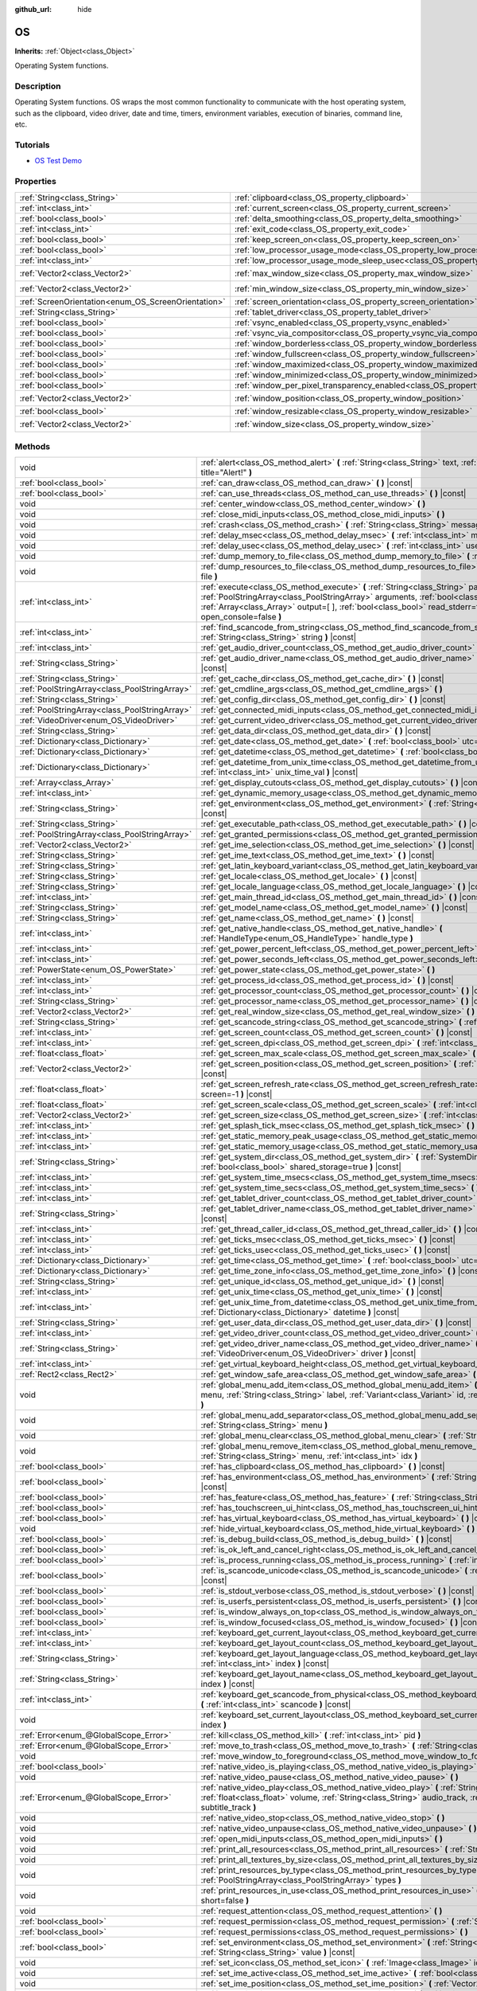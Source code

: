 :github_url: hide

.. DO NOT EDIT THIS FILE!!!
.. Generated automatically from Godot engine sources.
.. Generator: https://github.com/godotengine/godot/tree/3.5/doc/tools/make_rst.py.
.. XML source: https://github.com/godotengine/godot/tree/3.5/doc/classes/OS.xml.

.. _class_OS:

OS
==

**Inherits:** :ref:`Object<class_Object>`

Operating System functions.

.. rst-class:: classref-introduction-group

Description
-----------

Operating System functions. OS wraps the most common functionality to communicate with the host operating system, such as the clipboard, video driver, date and time, timers, environment variables, execution of binaries, command line, etc.

.. rst-class:: classref-introduction-group

Tutorials
---------

- `OS Test Demo <https://godotengine.org/asset-library/asset/677>`__

.. rst-class:: classref-reftable-group

Properties
----------

.. table::
   :widths: auto

   +-----------------------------------------------------+-------------------------------------------------------------------------------------------------------+---------------------+
   | :ref:`String<class_String>`                         | :ref:`clipboard<class_OS_property_clipboard>`                                                         | ``""``              |
   +-----------------------------------------------------+-------------------------------------------------------------------------------------------------------+---------------------+
   | :ref:`int<class_int>`                               | :ref:`current_screen<class_OS_property_current_screen>`                                               | ``0``               |
   +-----------------------------------------------------+-------------------------------------------------------------------------------------------------------+---------------------+
   | :ref:`bool<class_bool>`                             | :ref:`delta_smoothing<class_OS_property_delta_smoothing>`                                             | ``true``            |
   +-----------------------------------------------------+-------------------------------------------------------------------------------------------------------+---------------------+
   | :ref:`int<class_int>`                               | :ref:`exit_code<class_OS_property_exit_code>`                                                         | ``0``               |
   +-----------------------------------------------------+-------------------------------------------------------------------------------------------------------+---------------------+
   | :ref:`bool<class_bool>`                             | :ref:`keep_screen_on<class_OS_property_keep_screen_on>`                                               | ``true``            |
   +-----------------------------------------------------+-------------------------------------------------------------------------------------------------------+---------------------+
   | :ref:`bool<class_bool>`                             | :ref:`low_processor_usage_mode<class_OS_property_low_processor_usage_mode>`                           | ``false``           |
   +-----------------------------------------------------+-------------------------------------------------------------------------------------------------------+---------------------+
   | :ref:`int<class_int>`                               | :ref:`low_processor_usage_mode_sleep_usec<class_OS_property_low_processor_usage_mode_sleep_usec>`     | ``6900``            |
   +-----------------------------------------------------+-------------------------------------------------------------------------------------------------------+---------------------+
   | :ref:`Vector2<class_Vector2>`                       | :ref:`max_window_size<class_OS_property_max_window_size>`                                             | ``Vector2( 0, 0 )`` |
   +-----------------------------------------------------+-------------------------------------------------------------------------------------------------------+---------------------+
   | :ref:`Vector2<class_Vector2>`                       | :ref:`min_window_size<class_OS_property_min_window_size>`                                             | ``Vector2( 0, 0 )`` |
   +-----------------------------------------------------+-------------------------------------------------------------------------------------------------------+---------------------+
   | :ref:`ScreenOrientation<enum_OS_ScreenOrientation>` | :ref:`screen_orientation<class_OS_property_screen_orientation>`                                       | ``0``               |
   +-----------------------------------------------------+-------------------------------------------------------------------------------------------------------+---------------------+
   | :ref:`String<class_String>`                         | :ref:`tablet_driver<class_OS_property_tablet_driver>`                                                 | ``""``              |
   +-----------------------------------------------------+-------------------------------------------------------------------------------------------------------+---------------------+
   | :ref:`bool<class_bool>`                             | :ref:`vsync_enabled<class_OS_property_vsync_enabled>`                                                 | ``true``            |
   +-----------------------------------------------------+-------------------------------------------------------------------------------------------------------+---------------------+
   | :ref:`bool<class_bool>`                             | :ref:`vsync_via_compositor<class_OS_property_vsync_via_compositor>`                                   | ``false``           |
   +-----------------------------------------------------+-------------------------------------------------------------------------------------------------------+---------------------+
   | :ref:`bool<class_bool>`                             | :ref:`window_borderless<class_OS_property_window_borderless>`                                         | ``false``           |
   +-----------------------------------------------------+-------------------------------------------------------------------------------------------------------+---------------------+
   | :ref:`bool<class_bool>`                             | :ref:`window_fullscreen<class_OS_property_window_fullscreen>`                                         | ``false``           |
   +-----------------------------------------------------+-------------------------------------------------------------------------------------------------------+---------------------+
   | :ref:`bool<class_bool>`                             | :ref:`window_maximized<class_OS_property_window_maximized>`                                           | ``false``           |
   +-----------------------------------------------------+-------------------------------------------------------------------------------------------------------+---------------------+
   | :ref:`bool<class_bool>`                             | :ref:`window_minimized<class_OS_property_window_minimized>`                                           | ``false``           |
   +-----------------------------------------------------+-------------------------------------------------------------------------------------------------------+---------------------+
   | :ref:`bool<class_bool>`                             | :ref:`window_per_pixel_transparency_enabled<class_OS_property_window_per_pixel_transparency_enabled>` | ``false``           |
   +-----------------------------------------------------+-------------------------------------------------------------------------------------------------------+---------------------+
   | :ref:`Vector2<class_Vector2>`                       | :ref:`window_position<class_OS_property_window_position>`                                             | ``Vector2( 0, 0 )`` |
   +-----------------------------------------------------+-------------------------------------------------------------------------------------------------------+---------------------+
   | :ref:`bool<class_bool>`                             | :ref:`window_resizable<class_OS_property_window_resizable>`                                           | ``true``            |
   +-----------------------------------------------------+-------------------------------------------------------------------------------------------------------+---------------------+
   | :ref:`Vector2<class_Vector2>`                       | :ref:`window_size<class_OS_property_window_size>`                                                     | ``Vector2( 0, 0 )`` |
   +-----------------------------------------------------+-------------------------------------------------------------------------------------------------------+---------------------+

.. rst-class:: classref-reftable-group

Methods
-------

.. table::
   :widths: auto

   +-----------------------------------------------+--------------------------------------------------------------------------------------------------------------------------------------------------------------------------------------------------------------------------------------------------------------------------------------------------------------------+
   | void                                          | :ref:`alert<class_OS_method_alert>` **(** :ref:`String<class_String>` text, :ref:`String<class_String>` title="Alert!" **)**                                                                                                                                                                                       |
   +-----------------------------------------------+--------------------------------------------------------------------------------------------------------------------------------------------------------------------------------------------------------------------------------------------------------------------------------------------------------------------+
   | :ref:`bool<class_bool>`                       | :ref:`can_draw<class_OS_method_can_draw>` **(** **)** |const|                                                                                                                                                                                                                                                      |
   +-----------------------------------------------+--------------------------------------------------------------------------------------------------------------------------------------------------------------------------------------------------------------------------------------------------------------------------------------------------------------------+
   | :ref:`bool<class_bool>`                       | :ref:`can_use_threads<class_OS_method_can_use_threads>` **(** **)** |const|                                                                                                                                                                                                                                        |
   +-----------------------------------------------+--------------------------------------------------------------------------------------------------------------------------------------------------------------------------------------------------------------------------------------------------------------------------------------------------------------------+
   | void                                          | :ref:`center_window<class_OS_method_center_window>` **(** **)**                                                                                                                                                                                                                                                    |
   +-----------------------------------------------+--------------------------------------------------------------------------------------------------------------------------------------------------------------------------------------------------------------------------------------------------------------------------------------------------------------------+
   | void                                          | :ref:`close_midi_inputs<class_OS_method_close_midi_inputs>` **(** **)**                                                                                                                                                                                                                                            |
   +-----------------------------------------------+--------------------------------------------------------------------------------------------------------------------------------------------------------------------------------------------------------------------------------------------------------------------------------------------------------------------+
   | void                                          | :ref:`crash<class_OS_method_crash>` **(** :ref:`String<class_String>` message **)**                                                                                                                                                                                                                                |
   +-----------------------------------------------+--------------------------------------------------------------------------------------------------------------------------------------------------------------------------------------------------------------------------------------------------------------------------------------------------------------------+
   | void                                          | :ref:`delay_msec<class_OS_method_delay_msec>` **(** :ref:`int<class_int>` msec **)** |const|                                                                                                                                                                                                                       |
   +-----------------------------------------------+--------------------------------------------------------------------------------------------------------------------------------------------------------------------------------------------------------------------------------------------------------------------------------------------------------------------+
   | void                                          | :ref:`delay_usec<class_OS_method_delay_usec>` **(** :ref:`int<class_int>` usec **)** |const|                                                                                                                                                                                                                       |
   +-----------------------------------------------+--------------------------------------------------------------------------------------------------------------------------------------------------------------------------------------------------------------------------------------------------------------------------------------------------------------------+
   | void                                          | :ref:`dump_memory_to_file<class_OS_method_dump_memory_to_file>` **(** :ref:`String<class_String>` file **)**                                                                                                                                                                                                       |
   +-----------------------------------------------+--------------------------------------------------------------------------------------------------------------------------------------------------------------------------------------------------------------------------------------------------------------------------------------------------------------------+
   | void                                          | :ref:`dump_resources_to_file<class_OS_method_dump_resources_to_file>` **(** :ref:`String<class_String>` file **)**                                                                                                                                                                                                 |
   +-----------------------------------------------+--------------------------------------------------------------------------------------------------------------------------------------------------------------------------------------------------------------------------------------------------------------------------------------------------------------------+
   | :ref:`int<class_int>`                         | :ref:`execute<class_OS_method_execute>` **(** :ref:`String<class_String>` path, :ref:`PoolStringArray<class_PoolStringArray>` arguments, :ref:`bool<class_bool>` blocking=true, :ref:`Array<class_Array>` output=[  ], :ref:`bool<class_bool>` read_stderr=false, :ref:`bool<class_bool>` open_console=false **)** |
   +-----------------------------------------------+--------------------------------------------------------------------------------------------------------------------------------------------------------------------------------------------------------------------------------------------------------------------------------------------------------------------+
   | :ref:`int<class_int>`                         | :ref:`find_scancode_from_string<class_OS_method_find_scancode_from_string>` **(** :ref:`String<class_String>` string **)** |const|                                                                                                                                                                                 |
   +-----------------------------------------------+--------------------------------------------------------------------------------------------------------------------------------------------------------------------------------------------------------------------------------------------------------------------------------------------------------------------+
   | :ref:`int<class_int>`                         | :ref:`get_audio_driver_count<class_OS_method_get_audio_driver_count>` **(** **)** |const|                                                                                                                                                                                                                          |
   +-----------------------------------------------+--------------------------------------------------------------------------------------------------------------------------------------------------------------------------------------------------------------------------------------------------------------------------------------------------------------------+
   | :ref:`String<class_String>`                   | :ref:`get_audio_driver_name<class_OS_method_get_audio_driver_name>` **(** :ref:`int<class_int>` driver **)** |const|                                                                                                                                                                                               |
   +-----------------------------------------------+--------------------------------------------------------------------------------------------------------------------------------------------------------------------------------------------------------------------------------------------------------------------------------------------------------------------+
   | :ref:`String<class_String>`                   | :ref:`get_cache_dir<class_OS_method_get_cache_dir>` **(** **)** |const|                                                                                                                                                                                                                                            |
   +-----------------------------------------------+--------------------------------------------------------------------------------------------------------------------------------------------------------------------------------------------------------------------------------------------------------------------------------------------------------------------+
   | :ref:`PoolStringArray<class_PoolStringArray>` | :ref:`get_cmdline_args<class_OS_method_get_cmdline_args>` **(** **)**                                                                                                                                                                                                                                              |
   +-----------------------------------------------+--------------------------------------------------------------------------------------------------------------------------------------------------------------------------------------------------------------------------------------------------------------------------------------------------------------------+
   | :ref:`String<class_String>`                   | :ref:`get_config_dir<class_OS_method_get_config_dir>` **(** **)** |const|                                                                                                                                                                                                                                          |
   +-----------------------------------------------+--------------------------------------------------------------------------------------------------------------------------------------------------------------------------------------------------------------------------------------------------------------------------------------------------------------------+
   | :ref:`PoolStringArray<class_PoolStringArray>` | :ref:`get_connected_midi_inputs<class_OS_method_get_connected_midi_inputs>` **(** **)**                                                                                                                                                                                                                            |
   +-----------------------------------------------+--------------------------------------------------------------------------------------------------------------------------------------------------------------------------------------------------------------------------------------------------------------------------------------------------------------------+
   | :ref:`VideoDriver<enum_OS_VideoDriver>`       | :ref:`get_current_video_driver<class_OS_method_get_current_video_driver>` **(** **)** |const|                                                                                                                                                                                                                      |
   +-----------------------------------------------+--------------------------------------------------------------------------------------------------------------------------------------------------------------------------------------------------------------------------------------------------------------------------------------------------------------------+
   | :ref:`String<class_String>`                   | :ref:`get_data_dir<class_OS_method_get_data_dir>` **(** **)** |const|                                                                                                                                                                                                                                              |
   +-----------------------------------------------+--------------------------------------------------------------------------------------------------------------------------------------------------------------------------------------------------------------------------------------------------------------------------------------------------------------------+
   | :ref:`Dictionary<class_Dictionary>`           | :ref:`get_date<class_OS_method_get_date>` **(** :ref:`bool<class_bool>` utc=false **)** |const|                                                                                                                                                                                                                    |
   +-----------------------------------------------+--------------------------------------------------------------------------------------------------------------------------------------------------------------------------------------------------------------------------------------------------------------------------------------------------------------------+
   | :ref:`Dictionary<class_Dictionary>`           | :ref:`get_datetime<class_OS_method_get_datetime>` **(** :ref:`bool<class_bool>` utc=false **)** |const|                                                                                                                                                                                                            |
   +-----------------------------------------------+--------------------------------------------------------------------------------------------------------------------------------------------------------------------------------------------------------------------------------------------------------------------------------------------------------------------+
   | :ref:`Dictionary<class_Dictionary>`           | :ref:`get_datetime_from_unix_time<class_OS_method_get_datetime_from_unix_time>` **(** :ref:`int<class_int>` unix_time_val **)** |const|                                                                                                                                                                            |
   +-----------------------------------------------+--------------------------------------------------------------------------------------------------------------------------------------------------------------------------------------------------------------------------------------------------------------------------------------------------------------------+
   | :ref:`Array<class_Array>`                     | :ref:`get_display_cutouts<class_OS_method_get_display_cutouts>` **(** **)** |const|                                                                                                                                                                                                                                |
   +-----------------------------------------------+--------------------------------------------------------------------------------------------------------------------------------------------------------------------------------------------------------------------------------------------------------------------------------------------------------------------+
   | :ref:`int<class_int>`                         | :ref:`get_dynamic_memory_usage<class_OS_method_get_dynamic_memory_usage>` **(** **)** |const|                                                                                                                                                                                                                      |
   +-----------------------------------------------+--------------------------------------------------------------------------------------------------------------------------------------------------------------------------------------------------------------------------------------------------------------------------------------------------------------------+
   | :ref:`String<class_String>`                   | :ref:`get_environment<class_OS_method_get_environment>` **(** :ref:`String<class_String>` variable **)** |const|                                                                                                                                                                                                   |
   +-----------------------------------------------+--------------------------------------------------------------------------------------------------------------------------------------------------------------------------------------------------------------------------------------------------------------------------------------------------------------------+
   | :ref:`String<class_String>`                   | :ref:`get_executable_path<class_OS_method_get_executable_path>` **(** **)** |const|                                                                                                                                                                                                                                |
   +-----------------------------------------------+--------------------------------------------------------------------------------------------------------------------------------------------------------------------------------------------------------------------------------------------------------------------------------------------------------------------+
   | :ref:`PoolStringArray<class_PoolStringArray>` | :ref:`get_granted_permissions<class_OS_method_get_granted_permissions>` **(** **)** |const|                                                                                                                                                                                                                        |
   +-----------------------------------------------+--------------------------------------------------------------------------------------------------------------------------------------------------------------------------------------------------------------------------------------------------------------------------------------------------------------------+
   | :ref:`Vector2<class_Vector2>`                 | :ref:`get_ime_selection<class_OS_method_get_ime_selection>` **(** **)** |const|                                                                                                                                                                                                                                    |
   +-----------------------------------------------+--------------------------------------------------------------------------------------------------------------------------------------------------------------------------------------------------------------------------------------------------------------------------------------------------------------------+
   | :ref:`String<class_String>`                   | :ref:`get_ime_text<class_OS_method_get_ime_text>` **(** **)** |const|                                                                                                                                                                                                                                              |
   +-----------------------------------------------+--------------------------------------------------------------------------------------------------------------------------------------------------------------------------------------------------------------------------------------------------------------------------------------------------------------------+
   | :ref:`String<class_String>`                   | :ref:`get_latin_keyboard_variant<class_OS_method_get_latin_keyboard_variant>` **(** **)** |const|                                                                                                                                                                                                                  |
   +-----------------------------------------------+--------------------------------------------------------------------------------------------------------------------------------------------------------------------------------------------------------------------------------------------------------------------------------------------------------------------+
   | :ref:`String<class_String>`                   | :ref:`get_locale<class_OS_method_get_locale>` **(** **)** |const|                                                                                                                                                                                                                                                  |
   +-----------------------------------------------+--------------------------------------------------------------------------------------------------------------------------------------------------------------------------------------------------------------------------------------------------------------------------------------------------------------------+
   | :ref:`String<class_String>`                   | :ref:`get_locale_language<class_OS_method_get_locale_language>` **(** **)** |const|                                                                                                                                                                                                                                |
   +-----------------------------------------------+--------------------------------------------------------------------------------------------------------------------------------------------------------------------------------------------------------------------------------------------------------------------------------------------------------------------+
   | :ref:`int<class_int>`                         | :ref:`get_main_thread_id<class_OS_method_get_main_thread_id>` **(** **)** |const|                                                                                                                                                                                                                                  |
   +-----------------------------------------------+--------------------------------------------------------------------------------------------------------------------------------------------------------------------------------------------------------------------------------------------------------------------------------------------------------------------+
   | :ref:`String<class_String>`                   | :ref:`get_model_name<class_OS_method_get_model_name>` **(** **)** |const|                                                                                                                                                                                                                                          |
   +-----------------------------------------------+--------------------------------------------------------------------------------------------------------------------------------------------------------------------------------------------------------------------------------------------------------------------------------------------------------------------+
   | :ref:`String<class_String>`                   | :ref:`get_name<class_OS_method_get_name>` **(** **)** |const|                                                                                                                                                                                                                                                      |
   +-----------------------------------------------+--------------------------------------------------------------------------------------------------------------------------------------------------------------------------------------------------------------------------------------------------------------------------------------------------------------------+
   | :ref:`int<class_int>`                         | :ref:`get_native_handle<class_OS_method_get_native_handle>` **(** :ref:`HandleType<enum_OS_HandleType>` handle_type **)**                                                                                                                                                                                          |
   +-----------------------------------------------+--------------------------------------------------------------------------------------------------------------------------------------------------------------------------------------------------------------------------------------------------------------------------------------------------------------------+
   | :ref:`int<class_int>`                         | :ref:`get_power_percent_left<class_OS_method_get_power_percent_left>` **(** **)**                                                                                                                                                                                                                                  |
   +-----------------------------------------------+--------------------------------------------------------------------------------------------------------------------------------------------------------------------------------------------------------------------------------------------------------------------------------------------------------------------+
   | :ref:`int<class_int>`                         | :ref:`get_power_seconds_left<class_OS_method_get_power_seconds_left>` **(** **)**                                                                                                                                                                                                                                  |
   +-----------------------------------------------+--------------------------------------------------------------------------------------------------------------------------------------------------------------------------------------------------------------------------------------------------------------------------------------------------------------------+
   | :ref:`PowerState<enum_OS_PowerState>`         | :ref:`get_power_state<class_OS_method_get_power_state>` **(** **)**                                                                                                                                                                                                                                                |
   +-----------------------------------------------+--------------------------------------------------------------------------------------------------------------------------------------------------------------------------------------------------------------------------------------------------------------------------------------------------------------------+
   | :ref:`int<class_int>`                         | :ref:`get_process_id<class_OS_method_get_process_id>` **(** **)** |const|                                                                                                                                                                                                                                          |
   +-----------------------------------------------+--------------------------------------------------------------------------------------------------------------------------------------------------------------------------------------------------------------------------------------------------------------------------------------------------------------------+
   | :ref:`int<class_int>`                         | :ref:`get_processor_count<class_OS_method_get_processor_count>` **(** **)** |const|                                                                                                                                                                                                                                |
   +-----------------------------------------------+--------------------------------------------------------------------------------------------------------------------------------------------------------------------------------------------------------------------------------------------------------------------------------------------------------------------+
   | :ref:`String<class_String>`                   | :ref:`get_processor_name<class_OS_method_get_processor_name>` **(** **)** |const|                                                                                                                                                                                                                                  |
   +-----------------------------------------------+--------------------------------------------------------------------------------------------------------------------------------------------------------------------------------------------------------------------------------------------------------------------------------------------------------------------+
   | :ref:`Vector2<class_Vector2>`                 | :ref:`get_real_window_size<class_OS_method_get_real_window_size>` **(** **)** |const|                                                                                                                                                                                                                              |
   +-----------------------------------------------+--------------------------------------------------------------------------------------------------------------------------------------------------------------------------------------------------------------------------------------------------------------------------------------------------------------------+
   | :ref:`String<class_String>`                   | :ref:`get_scancode_string<class_OS_method_get_scancode_string>` **(** :ref:`int<class_int>` code **)** |const|                                                                                                                                                                                                     |
   +-----------------------------------------------+--------------------------------------------------------------------------------------------------------------------------------------------------------------------------------------------------------------------------------------------------------------------------------------------------------------------+
   | :ref:`int<class_int>`                         | :ref:`get_screen_count<class_OS_method_get_screen_count>` **(** **)** |const|                                                                                                                                                                                                                                      |
   +-----------------------------------------------+--------------------------------------------------------------------------------------------------------------------------------------------------------------------------------------------------------------------------------------------------------------------------------------------------------------------+
   | :ref:`int<class_int>`                         | :ref:`get_screen_dpi<class_OS_method_get_screen_dpi>` **(** :ref:`int<class_int>` screen=-1 **)** |const|                                                                                                                                                                                                          |
   +-----------------------------------------------+--------------------------------------------------------------------------------------------------------------------------------------------------------------------------------------------------------------------------------------------------------------------------------------------------------------------+
   | :ref:`float<class_float>`                     | :ref:`get_screen_max_scale<class_OS_method_get_screen_max_scale>` **(** **)** |const|                                                                                                                                                                                                                              |
   +-----------------------------------------------+--------------------------------------------------------------------------------------------------------------------------------------------------------------------------------------------------------------------------------------------------------------------------------------------------------------------+
   | :ref:`Vector2<class_Vector2>`                 | :ref:`get_screen_position<class_OS_method_get_screen_position>` **(** :ref:`int<class_int>` screen=-1 **)** |const|                                                                                                                                                                                                |
   +-----------------------------------------------+--------------------------------------------------------------------------------------------------------------------------------------------------------------------------------------------------------------------------------------------------------------------------------------------------------------------+
   | :ref:`float<class_float>`                     | :ref:`get_screen_refresh_rate<class_OS_method_get_screen_refresh_rate>` **(** :ref:`int<class_int>` screen=-1 **)** |const|                                                                                                                                                                                        |
   +-----------------------------------------------+--------------------------------------------------------------------------------------------------------------------------------------------------------------------------------------------------------------------------------------------------------------------------------------------------------------------+
   | :ref:`float<class_float>`                     | :ref:`get_screen_scale<class_OS_method_get_screen_scale>` **(** :ref:`int<class_int>` screen=-1 **)** |const|                                                                                                                                                                                                      |
   +-----------------------------------------------+--------------------------------------------------------------------------------------------------------------------------------------------------------------------------------------------------------------------------------------------------------------------------------------------------------------------+
   | :ref:`Vector2<class_Vector2>`                 | :ref:`get_screen_size<class_OS_method_get_screen_size>` **(** :ref:`int<class_int>` screen=-1 **)** |const|                                                                                                                                                                                                        |
   +-----------------------------------------------+--------------------------------------------------------------------------------------------------------------------------------------------------------------------------------------------------------------------------------------------------------------------------------------------------------------------+
   | :ref:`int<class_int>`                         | :ref:`get_splash_tick_msec<class_OS_method_get_splash_tick_msec>` **(** **)** |const|                                                                                                                                                                                                                              |
   +-----------------------------------------------+--------------------------------------------------------------------------------------------------------------------------------------------------------------------------------------------------------------------------------------------------------------------------------------------------------------------+
   | :ref:`int<class_int>`                         | :ref:`get_static_memory_peak_usage<class_OS_method_get_static_memory_peak_usage>` **(** **)** |const|                                                                                                                                                                                                              |
   +-----------------------------------------------+--------------------------------------------------------------------------------------------------------------------------------------------------------------------------------------------------------------------------------------------------------------------------------------------------------------------+
   | :ref:`int<class_int>`                         | :ref:`get_static_memory_usage<class_OS_method_get_static_memory_usage>` **(** **)** |const|                                                                                                                                                                                                                        |
   +-----------------------------------------------+--------------------------------------------------------------------------------------------------------------------------------------------------------------------------------------------------------------------------------------------------------------------------------------------------------------------+
   | :ref:`String<class_String>`                   | :ref:`get_system_dir<class_OS_method_get_system_dir>` **(** :ref:`SystemDir<enum_OS_SystemDir>` dir, :ref:`bool<class_bool>` shared_storage=true **)** |const|                                                                                                                                                     |
   +-----------------------------------------------+--------------------------------------------------------------------------------------------------------------------------------------------------------------------------------------------------------------------------------------------------------------------------------------------------------------------+
   | :ref:`int<class_int>`                         | :ref:`get_system_time_msecs<class_OS_method_get_system_time_msecs>` **(** **)** |const|                                                                                                                                                                                                                            |
   +-----------------------------------------------+--------------------------------------------------------------------------------------------------------------------------------------------------------------------------------------------------------------------------------------------------------------------------------------------------------------------+
   | :ref:`int<class_int>`                         | :ref:`get_system_time_secs<class_OS_method_get_system_time_secs>` **(** **)** |const|                                                                                                                                                                                                                              |
   +-----------------------------------------------+--------------------------------------------------------------------------------------------------------------------------------------------------------------------------------------------------------------------------------------------------------------------------------------------------------------------+
   | :ref:`int<class_int>`                         | :ref:`get_tablet_driver_count<class_OS_method_get_tablet_driver_count>` **(** **)** |const|                                                                                                                                                                                                                        |
   +-----------------------------------------------+--------------------------------------------------------------------------------------------------------------------------------------------------------------------------------------------------------------------------------------------------------------------------------------------------------------------+
   | :ref:`String<class_String>`                   | :ref:`get_tablet_driver_name<class_OS_method_get_tablet_driver_name>` **(** :ref:`int<class_int>` idx **)** |const|                                                                                                                                                                                                |
   +-----------------------------------------------+--------------------------------------------------------------------------------------------------------------------------------------------------------------------------------------------------------------------------------------------------------------------------------------------------------------------+
   | :ref:`int<class_int>`                         | :ref:`get_thread_caller_id<class_OS_method_get_thread_caller_id>` **(** **)** |const|                                                                                                                                                                                                                              |
   +-----------------------------------------------+--------------------------------------------------------------------------------------------------------------------------------------------------------------------------------------------------------------------------------------------------------------------------------------------------------------------+
   | :ref:`int<class_int>`                         | :ref:`get_ticks_msec<class_OS_method_get_ticks_msec>` **(** **)** |const|                                                                                                                                                                                                                                          |
   +-----------------------------------------------+--------------------------------------------------------------------------------------------------------------------------------------------------------------------------------------------------------------------------------------------------------------------------------------------------------------------+
   | :ref:`int<class_int>`                         | :ref:`get_ticks_usec<class_OS_method_get_ticks_usec>` **(** **)** |const|                                                                                                                                                                                                                                          |
   +-----------------------------------------------+--------------------------------------------------------------------------------------------------------------------------------------------------------------------------------------------------------------------------------------------------------------------------------------------------------------------+
   | :ref:`Dictionary<class_Dictionary>`           | :ref:`get_time<class_OS_method_get_time>` **(** :ref:`bool<class_bool>` utc=false **)** |const|                                                                                                                                                                                                                    |
   +-----------------------------------------------+--------------------------------------------------------------------------------------------------------------------------------------------------------------------------------------------------------------------------------------------------------------------------------------------------------------------+
   | :ref:`Dictionary<class_Dictionary>`           | :ref:`get_time_zone_info<class_OS_method_get_time_zone_info>` **(** **)** |const|                                                                                                                                                                                                                                  |
   +-----------------------------------------------+--------------------------------------------------------------------------------------------------------------------------------------------------------------------------------------------------------------------------------------------------------------------------------------------------------------------+
   | :ref:`String<class_String>`                   | :ref:`get_unique_id<class_OS_method_get_unique_id>` **(** **)** |const|                                                                                                                                                                                                                                            |
   +-----------------------------------------------+--------------------------------------------------------------------------------------------------------------------------------------------------------------------------------------------------------------------------------------------------------------------------------------------------------------------+
   | :ref:`int<class_int>`                         | :ref:`get_unix_time<class_OS_method_get_unix_time>` **(** **)** |const|                                                                                                                                                                                                                                            |
   +-----------------------------------------------+--------------------------------------------------------------------------------------------------------------------------------------------------------------------------------------------------------------------------------------------------------------------------------------------------------------------+
   | :ref:`int<class_int>`                         | :ref:`get_unix_time_from_datetime<class_OS_method_get_unix_time_from_datetime>` **(** :ref:`Dictionary<class_Dictionary>` datetime **)** |const|                                                                                                                                                                   |
   +-----------------------------------------------+--------------------------------------------------------------------------------------------------------------------------------------------------------------------------------------------------------------------------------------------------------------------------------------------------------------------+
   | :ref:`String<class_String>`                   | :ref:`get_user_data_dir<class_OS_method_get_user_data_dir>` **(** **)** |const|                                                                                                                                                                                                                                    |
   +-----------------------------------------------+--------------------------------------------------------------------------------------------------------------------------------------------------------------------------------------------------------------------------------------------------------------------------------------------------------------------+
   | :ref:`int<class_int>`                         | :ref:`get_video_driver_count<class_OS_method_get_video_driver_count>` **(** **)** |const|                                                                                                                                                                                                                          |
   +-----------------------------------------------+--------------------------------------------------------------------------------------------------------------------------------------------------------------------------------------------------------------------------------------------------------------------------------------------------------------------+
   | :ref:`String<class_String>`                   | :ref:`get_video_driver_name<class_OS_method_get_video_driver_name>` **(** :ref:`VideoDriver<enum_OS_VideoDriver>` driver **)** |const|                                                                                                                                                                             |
   +-----------------------------------------------+--------------------------------------------------------------------------------------------------------------------------------------------------------------------------------------------------------------------------------------------------------------------------------------------------------------------+
   | :ref:`int<class_int>`                         | :ref:`get_virtual_keyboard_height<class_OS_method_get_virtual_keyboard_height>` **(** **)**                                                                                                                                                                                                                        |
   +-----------------------------------------------+--------------------------------------------------------------------------------------------------------------------------------------------------------------------------------------------------------------------------------------------------------------------------------------------------------------------+
   | :ref:`Rect2<class_Rect2>`                     | :ref:`get_window_safe_area<class_OS_method_get_window_safe_area>` **(** **)** |const|                                                                                                                                                                                                                              |
   +-----------------------------------------------+--------------------------------------------------------------------------------------------------------------------------------------------------------------------------------------------------------------------------------------------------------------------------------------------------------------------+
   | void                                          | :ref:`global_menu_add_item<class_OS_method_global_menu_add_item>` **(** :ref:`String<class_String>` menu, :ref:`String<class_String>` label, :ref:`Variant<class_Variant>` id, :ref:`Variant<class_Variant>` meta **)**                                                                                            |
   +-----------------------------------------------+--------------------------------------------------------------------------------------------------------------------------------------------------------------------------------------------------------------------------------------------------------------------------------------------------------------------+
   | void                                          | :ref:`global_menu_add_separator<class_OS_method_global_menu_add_separator>` **(** :ref:`String<class_String>` menu **)**                                                                                                                                                                                           |
   +-----------------------------------------------+--------------------------------------------------------------------------------------------------------------------------------------------------------------------------------------------------------------------------------------------------------------------------------------------------------------------+
   | void                                          | :ref:`global_menu_clear<class_OS_method_global_menu_clear>` **(** :ref:`String<class_String>` menu **)**                                                                                                                                                                                                           |
   +-----------------------------------------------+--------------------------------------------------------------------------------------------------------------------------------------------------------------------------------------------------------------------------------------------------------------------------------------------------------------------+
   | void                                          | :ref:`global_menu_remove_item<class_OS_method_global_menu_remove_item>` **(** :ref:`String<class_String>` menu, :ref:`int<class_int>` idx **)**                                                                                                                                                                    |
   +-----------------------------------------------+--------------------------------------------------------------------------------------------------------------------------------------------------------------------------------------------------------------------------------------------------------------------------------------------------------------------+
   | :ref:`bool<class_bool>`                       | :ref:`has_clipboard<class_OS_method_has_clipboard>` **(** **)** |const|                                                                                                                                                                                                                                            |
   +-----------------------------------------------+--------------------------------------------------------------------------------------------------------------------------------------------------------------------------------------------------------------------------------------------------------------------------------------------------------------------+
   | :ref:`bool<class_bool>`                       | :ref:`has_environment<class_OS_method_has_environment>` **(** :ref:`String<class_String>` variable **)** |const|                                                                                                                                                                                                   |
   +-----------------------------------------------+--------------------------------------------------------------------------------------------------------------------------------------------------------------------------------------------------------------------------------------------------------------------------------------------------------------------+
   | :ref:`bool<class_bool>`                       | :ref:`has_feature<class_OS_method_has_feature>` **(** :ref:`String<class_String>` tag_name **)** |const|                                                                                                                                                                                                           |
   +-----------------------------------------------+--------------------------------------------------------------------------------------------------------------------------------------------------------------------------------------------------------------------------------------------------------------------------------------------------------------------+
   | :ref:`bool<class_bool>`                       | :ref:`has_touchscreen_ui_hint<class_OS_method_has_touchscreen_ui_hint>` **(** **)** |const|                                                                                                                                                                                                                        |
   +-----------------------------------------------+--------------------------------------------------------------------------------------------------------------------------------------------------------------------------------------------------------------------------------------------------------------------------------------------------------------------+
   | :ref:`bool<class_bool>`                       | :ref:`has_virtual_keyboard<class_OS_method_has_virtual_keyboard>` **(** **)** |const|                                                                                                                                                                                                                              |
   +-----------------------------------------------+--------------------------------------------------------------------------------------------------------------------------------------------------------------------------------------------------------------------------------------------------------------------------------------------------------------------+
   | void                                          | :ref:`hide_virtual_keyboard<class_OS_method_hide_virtual_keyboard>` **(** **)**                                                                                                                                                                                                                                    |
   +-----------------------------------------------+--------------------------------------------------------------------------------------------------------------------------------------------------------------------------------------------------------------------------------------------------------------------------------------------------------------------+
   | :ref:`bool<class_bool>`                       | :ref:`is_debug_build<class_OS_method_is_debug_build>` **(** **)** |const|                                                                                                                                                                                                                                          |
   +-----------------------------------------------+--------------------------------------------------------------------------------------------------------------------------------------------------------------------------------------------------------------------------------------------------------------------------------------------------------------------+
   | :ref:`bool<class_bool>`                       | :ref:`is_ok_left_and_cancel_right<class_OS_method_is_ok_left_and_cancel_right>` **(** **)** |const|                                                                                                                                                                                                                |
   +-----------------------------------------------+--------------------------------------------------------------------------------------------------------------------------------------------------------------------------------------------------------------------------------------------------------------------------------------------------------------------+
   | :ref:`bool<class_bool>`                       | :ref:`is_process_running<class_OS_method_is_process_running>` **(** :ref:`int<class_int>` pid **)** |const|                                                                                                                                                                                                        |
   +-----------------------------------------------+--------------------------------------------------------------------------------------------------------------------------------------------------------------------------------------------------------------------------------------------------------------------------------------------------------------------+
   | :ref:`bool<class_bool>`                       | :ref:`is_scancode_unicode<class_OS_method_is_scancode_unicode>` **(** :ref:`int<class_int>` code **)** |const|                                                                                                                                                                                                     |
   +-----------------------------------------------+--------------------------------------------------------------------------------------------------------------------------------------------------------------------------------------------------------------------------------------------------------------------------------------------------------------------+
   | :ref:`bool<class_bool>`                       | :ref:`is_stdout_verbose<class_OS_method_is_stdout_verbose>` **(** **)** |const|                                                                                                                                                                                                                                    |
   +-----------------------------------------------+--------------------------------------------------------------------------------------------------------------------------------------------------------------------------------------------------------------------------------------------------------------------------------------------------------------------+
   | :ref:`bool<class_bool>`                       | :ref:`is_userfs_persistent<class_OS_method_is_userfs_persistent>` **(** **)** |const|                                                                                                                                                                                                                              |
   +-----------------------------------------------+--------------------------------------------------------------------------------------------------------------------------------------------------------------------------------------------------------------------------------------------------------------------------------------------------------------------+
   | :ref:`bool<class_bool>`                       | :ref:`is_window_always_on_top<class_OS_method_is_window_always_on_top>` **(** **)** |const|                                                                                                                                                                                                                        |
   +-----------------------------------------------+--------------------------------------------------------------------------------------------------------------------------------------------------------------------------------------------------------------------------------------------------------------------------------------------------------------------+
   | :ref:`bool<class_bool>`                       | :ref:`is_window_focused<class_OS_method_is_window_focused>` **(** **)** |const|                                                                                                                                                                                                                                    |
   +-----------------------------------------------+--------------------------------------------------------------------------------------------------------------------------------------------------------------------------------------------------------------------------------------------------------------------------------------------------------------------+
   | :ref:`int<class_int>`                         | :ref:`keyboard_get_current_layout<class_OS_method_keyboard_get_current_layout>` **(** **)** |const|                                                                                                                                                                                                                |
   +-----------------------------------------------+--------------------------------------------------------------------------------------------------------------------------------------------------------------------------------------------------------------------------------------------------------------------------------------------------------------------+
   | :ref:`int<class_int>`                         | :ref:`keyboard_get_layout_count<class_OS_method_keyboard_get_layout_count>` **(** **)** |const|                                                                                                                                                                                                                    |
   +-----------------------------------------------+--------------------------------------------------------------------------------------------------------------------------------------------------------------------------------------------------------------------------------------------------------------------------------------------------------------------+
   | :ref:`String<class_String>`                   | :ref:`keyboard_get_layout_language<class_OS_method_keyboard_get_layout_language>` **(** :ref:`int<class_int>` index **)** |const|                                                                                                                                                                                  |
   +-----------------------------------------------+--------------------------------------------------------------------------------------------------------------------------------------------------------------------------------------------------------------------------------------------------------------------------------------------------------------------+
   | :ref:`String<class_String>`                   | :ref:`keyboard_get_layout_name<class_OS_method_keyboard_get_layout_name>` **(** :ref:`int<class_int>` index **)** |const|                                                                                                                                                                                          |
   +-----------------------------------------------+--------------------------------------------------------------------------------------------------------------------------------------------------------------------------------------------------------------------------------------------------------------------------------------------------------------------+
   | :ref:`int<class_int>`                         | :ref:`keyboard_get_scancode_from_physical<class_OS_method_keyboard_get_scancode_from_physical>` **(** :ref:`int<class_int>` scancode **)** |const|                                                                                                                                                                 |
   +-----------------------------------------------+--------------------------------------------------------------------------------------------------------------------------------------------------------------------------------------------------------------------------------------------------------------------------------------------------------------------+
   | void                                          | :ref:`keyboard_set_current_layout<class_OS_method_keyboard_set_current_layout>` **(** :ref:`int<class_int>` index **)**                                                                                                                                                                                            |
   +-----------------------------------------------+--------------------------------------------------------------------------------------------------------------------------------------------------------------------------------------------------------------------------------------------------------------------------------------------------------------------+
   | :ref:`Error<enum_@GlobalScope_Error>`         | :ref:`kill<class_OS_method_kill>` **(** :ref:`int<class_int>` pid **)**                                                                                                                                                                                                                                            |
   +-----------------------------------------------+--------------------------------------------------------------------------------------------------------------------------------------------------------------------------------------------------------------------------------------------------------------------------------------------------------------------+
   | :ref:`Error<enum_@GlobalScope_Error>`         | :ref:`move_to_trash<class_OS_method_move_to_trash>` **(** :ref:`String<class_String>` path **)** |const|                                                                                                                                                                                                           |
   +-----------------------------------------------+--------------------------------------------------------------------------------------------------------------------------------------------------------------------------------------------------------------------------------------------------------------------------------------------------------------------+
   | void                                          | :ref:`move_window_to_foreground<class_OS_method_move_window_to_foreground>` **(** **)**                                                                                                                                                                                                                            |
   +-----------------------------------------------+--------------------------------------------------------------------------------------------------------------------------------------------------------------------------------------------------------------------------------------------------------------------------------------------------------------------+
   | :ref:`bool<class_bool>`                       | :ref:`native_video_is_playing<class_OS_method_native_video_is_playing>` **(** **)**                                                                                                                                                                                                                                |
   +-----------------------------------------------+--------------------------------------------------------------------------------------------------------------------------------------------------------------------------------------------------------------------------------------------------------------------------------------------------------------------+
   | void                                          | :ref:`native_video_pause<class_OS_method_native_video_pause>` **(** **)**                                                                                                                                                                                                                                          |
   +-----------------------------------------------+--------------------------------------------------------------------------------------------------------------------------------------------------------------------------------------------------------------------------------------------------------------------------------------------------------------------+
   | :ref:`Error<enum_@GlobalScope_Error>`         | :ref:`native_video_play<class_OS_method_native_video_play>` **(** :ref:`String<class_String>` path, :ref:`float<class_float>` volume, :ref:`String<class_String>` audio_track, :ref:`String<class_String>` subtitle_track **)**                                                                                    |
   +-----------------------------------------------+--------------------------------------------------------------------------------------------------------------------------------------------------------------------------------------------------------------------------------------------------------------------------------------------------------------------+
   | void                                          | :ref:`native_video_stop<class_OS_method_native_video_stop>` **(** **)**                                                                                                                                                                                                                                            |
   +-----------------------------------------------+--------------------------------------------------------------------------------------------------------------------------------------------------------------------------------------------------------------------------------------------------------------------------------------------------------------------+
   | void                                          | :ref:`native_video_unpause<class_OS_method_native_video_unpause>` **(** **)**                                                                                                                                                                                                                                      |
   +-----------------------------------------------+--------------------------------------------------------------------------------------------------------------------------------------------------------------------------------------------------------------------------------------------------------------------------------------------------------------------+
   | void                                          | :ref:`open_midi_inputs<class_OS_method_open_midi_inputs>` **(** **)**                                                                                                                                                                                                                                              |
   +-----------------------------------------------+--------------------------------------------------------------------------------------------------------------------------------------------------------------------------------------------------------------------------------------------------------------------------------------------------------------------+
   | void                                          | :ref:`print_all_resources<class_OS_method_print_all_resources>` **(** :ref:`String<class_String>` tofile="" **)**                                                                                                                                                                                                  |
   +-----------------------------------------------+--------------------------------------------------------------------------------------------------------------------------------------------------------------------------------------------------------------------------------------------------------------------------------------------------------------------+
   | void                                          | :ref:`print_all_textures_by_size<class_OS_method_print_all_textures_by_size>` **(** **)**                                                                                                                                                                                                                          |
   +-----------------------------------------------+--------------------------------------------------------------------------------------------------------------------------------------------------------------------------------------------------------------------------------------------------------------------------------------------------------------------+
   | void                                          | :ref:`print_resources_by_type<class_OS_method_print_resources_by_type>` **(** :ref:`PoolStringArray<class_PoolStringArray>` types **)**                                                                                                                                                                            |
   +-----------------------------------------------+--------------------------------------------------------------------------------------------------------------------------------------------------------------------------------------------------------------------------------------------------------------------------------------------------------------------+
   | void                                          | :ref:`print_resources_in_use<class_OS_method_print_resources_in_use>` **(** :ref:`bool<class_bool>` short=false **)**                                                                                                                                                                                              |
   +-----------------------------------------------+--------------------------------------------------------------------------------------------------------------------------------------------------------------------------------------------------------------------------------------------------------------------------------------------------------------------+
   | void                                          | :ref:`request_attention<class_OS_method_request_attention>` **(** **)**                                                                                                                                                                                                                                            |
   +-----------------------------------------------+--------------------------------------------------------------------------------------------------------------------------------------------------------------------------------------------------------------------------------------------------------------------------------------------------------------------+
   | :ref:`bool<class_bool>`                       | :ref:`request_permission<class_OS_method_request_permission>` **(** :ref:`String<class_String>` name **)**                                                                                                                                                                                                         |
   +-----------------------------------------------+--------------------------------------------------------------------------------------------------------------------------------------------------------------------------------------------------------------------------------------------------------------------------------------------------------------------+
   | :ref:`bool<class_bool>`                       | :ref:`request_permissions<class_OS_method_request_permissions>` **(** **)**                                                                                                                                                                                                                                        |
   +-----------------------------------------------+--------------------------------------------------------------------------------------------------------------------------------------------------------------------------------------------------------------------------------------------------------------------------------------------------------------------+
   | :ref:`bool<class_bool>`                       | :ref:`set_environment<class_OS_method_set_environment>` **(** :ref:`String<class_String>` variable, :ref:`String<class_String>` value **)** |const|                                                                                                                                                                |
   +-----------------------------------------------+--------------------------------------------------------------------------------------------------------------------------------------------------------------------------------------------------------------------------------------------------------------------------------------------------------------------+
   | void                                          | :ref:`set_icon<class_OS_method_set_icon>` **(** :ref:`Image<class_Image>` icon **)**                                                                                                                                                                                                                               |
   +-----------------------------------------------+--------------------------------------------------------------------------------------------------------------------------------------------------------------------------------------------------------------------------------------------------------------------------------------------------------------------+
   | void                                          | :ref:`set_ime_active<class_OS_method_set_ime_active>` **(** :ref:`bool<class_bool>` active **)**                                                                                                                                                                                                                   |
   +-----------------------------------------------+--------------------------------------------------------------------------------------------------------------------------------------------------------------------------------------------------------------------------------------------------------------------------------------------------------------------+
   | void                                          | :ref:`set_ime_position<class_OS_method_set_ime_position>` **(** :ref:`Vector2<class_Vector2>` position **)**                                                                                                                                                                                                       |
   +-----------------------------------------------+--------------------------------------------------------------------------------------------------------------------------------------------------------------------------------------------------------------------------------------------------------------------------------------------------------------------+
   | void                                          | :ref:`set_native_icon<class_OS_method_set_native_icon>` **(** :ref:`String<class_String>` filename **)**                                                                                                                                                                                                           |
   +-----------------------------------------------+--------------------------------------------------------------------------------------------------------------------------------------------------------------------------------------------------------------------------------------------------------------------------------------------------------------------+
   | :ref:`Error<enum_@GlobalScope_Error>`         | :ref:`set_thread_name<class_OS_method_set_thread_name>` **(** :ref:`String<class_String>` name **)**                                                                                                                                                                                                               |
   +-----------------------------------------------+--------------------------------------------------------------------------------------------------------------------------------------------------------------------------------------------------------------------------------------------------------------------------------------------------------------------+
   | void                                          | :ref:`set_use_file_access_save_and_swap<class_OS_method_set_use_file_access_save_and_swap>` **(** :ref:`bool<class_bool>` enabled **)**                                                                                                                                                                            |
   +-----------------------------------------------+--------------------------------------------------------------------------------------------------------------------------------------------------------------------------------------------------------------------------------------------------------------------------------------------------------------------+
   | void                                          | :ref:`set_window_always_on_top<class_OS_method_set_window_always_on_top>` **(** :ref:`bool<class_bool>` enabled **)**                                                                                                                                                                                              |
   +-----------------------------------------------+--------------------------------------------------------------------------------------------------------------------------------------------------------------------------------------------------------------------------------------------------------------------------------------------------------------------+
   | void                                          | :ref:`set_window_mouse_passthrough<class_OS_method_set_window_mouse_passthrough>` **(** :ref:`PoolVector2Array<class_PoolVector2Array>` region **)**                                                                                                                                                               |
   +-----------------------------------------------+--------------------------------------------------------------------------------------------------------------------------------------------------------------------------------------------------------------------------------------------------------------------------------------------------------------------+
   | void                                          | :ref:`set_window_title<class_OS_method_set_window_title>` **(** :ref:`String<class_String>` title **)**                                                                                                                                                                                                            |
   +-----------------------------------------------+--------------------------------------------------------------------------------------------------------------------------------------------------------------------------------------------------------------------------------------------------------------------------------------------------------------------+
   | :ref:`Error<enum_@GlobalScope_Error>`         | :ref:`shell_open<class_OS_method_shell_open>` **(** :ref:`String<class_String>` uri **)**                                                                                                                                                                                                                          |
   +-----------------------------------------------+--------------------------------------------------------------------------------------------------------------------------------------------------------------------------------------------------------------------------------------------------------------------------------------------------------------------+
   | void                                          | :ref:`show_virtual_keyboard<class_OS_method_show_virtual_keyboard>` **(** :ref:`String<class_String>` existing_text="", :ref:`bool<class_bool>` multiline=false **)**                                                                                                                                              |
   +-----------------------------------------------+--------------------------------------------------------------------------------------------------------------------------------------------------------------------------------------------------------------------------------------------------------------------------------------------------------------------+

.. rst-class:: classref-section-separator

----

.. rst-class:: classref-descriptions-group

Enumerations
------------

.. _enum_OS_VideoDriver:

.. rst-class:: classref-enumeration

enum **VideoDriver**:

.. _class_OS_constant_VIDEO_DRIVER_GLES2:

.. rst-class:: classref-enumeration-constant

:ref:`VideoDriver<enum_OS_VideoDriver>` **VIDEO_DRIVER_GLES2** = ``1``

The GLES2 rendering backend. It uses OpenGL ES 2.0 on mobile devices, OpenGL 2.1 on desktop platforms and WebGL 1.0 on the web.

.. _class_OS_constant_VIDEO_DRIVER_GLES3:

.. rst-class:: classref-enumeration-constant

:ref:`VideoDriver<enum_OS_VideoDriver>` **VIDEO_DRIVER_GLES3** = ``0``

The GLES3 rendering backend. It uses OpenGL ES 3.0 on mobile devices, OpenGL 3.3 on desktop platforms and WebGL 2.0 on the web.

.. rst-class:: classref-item-separator

----

.. _enum_OS_Weekday:

.. rst-class:: classref-enumeration

enum **Weekday**:

.. _class_OS_constant_DAY_SUNDAY:

.. rst-class:: classref-enumeration-constant

:ref:`Weekday<enum_OS_Weekday>` **DAY_SUNDAY** = ``0``

Sunday.

.. _class_OS_constant_DAY_MONDAY:

.. rst-class:: classref-enumeration-constant

:ref:`Weekday<enum_OS_Weekday>` **DAY_MONDAY** = ``1``

Monday.

.. _class_OS_constant_DAY_TUESDAY:

.. rst-class:: classref-enumeration-constant

:ref:`Weekday<enum_OS_Weekday>` **DAY_TUESDAY** = ``2``

Tuesday.

.. _class_OS_constant_DAY_WEDNESDAY:

.. rst-class:: classref-enumeration-constant

:ref:`Weekday<enum_OS_Weekday>` **DAY_WEDNESDAY** = ``3``

Wednesday.

.. _class_OS_constant_DAY_THURSDAY:

.. rst-class:: classref-enumeration-constant

:ref:`Weekday<enum_OS_Weekday>` **DAY_THURSDAY** = ``4``

Thursday.

.. _class_OS_constant_DAY_FRIDAY:

.. rst-class:: classref-enumeration-constant

:ref:`Weekday<enum_OS_Weekday>` **DAY_FRIDAY** = ``5``

Friday.

.. _class_OS_constant_DAY_SATURDAY:

.. rst-class:: classref-enumeration-constant

:ref:`Weekday<enum_OS_Weekday>` **DAY_SATURDAY** = ``6``

Saturday.

.. rst-class:: classref-item-separator

----

.. _enum_OS_Month:

.. rst-class:: classref-enumeration

enum **Month**:

.. _class_OS_constant_MONTH_JANUARY:

.. rst-class:: classref-enumeration-constant

:ref:`Month<enum_OS_Month>` **MONTH_JANUARY** = ``1``

January.

.. _class_OS_constant_MONTH_FEBRUARY:

.. rst-class:: classref-enumeration-constant

:ref:`Month<enum_OS_Month>` **MONTH_FEBRUARY** = ``2``

February.

.. _class_OS_constant_MONTH_MARCH:

.. rst-class:: classref-enumeration-constant

:ref:`Month<enum_OS_Month>` **MONTH_MARCH** = ``3``

March.

.. _class_OS_constant_MONTH_APRIL:

.. rst-class:: classref-enumeration-constant

:ref:`Month<enum_OS_Month>` **MONTH_APRIL** = ``4``

April.

.. _class_OS_constant_MONTH_MAY:

.. rst-class:: classref-enumeration-constant

:ref:`Month<enum_OS_Month>` **MONTH_MAY** = ``5``

May.

.. _class_OS_constant_MONTH_JUNE:

.. rst-class:: classref-enumeration-constant

:ref:`Month<enum_OS_Month>` **MONTH_JUNE** = ``6``

June.

.. _class_OS_constant_MONTH_JULY:

.. rst-class:: classref-enumeration-constant

:ref:`Month<enum_OS_Month>` **MONTH_JULY** = ``7``

July.

.. _class_OS_constant_MONTH_AUGUST:

.. rst-class:: classref-enumeration-constant

:ref:`Month<enum_OS_Month>` **MONTH_AUGUST** = ``8``

August.

.. _class_OS_constant_MONTH_SEPTEMBER:

.. rst-class:: classref-enumeration-constant

:ref:`Month<enum_OS_Month>` **MONTH_SEPTEMBER** = ``9``

September.

.. _class_OS_constant_MONTH_OCTOBER:

.. rst-class:: classref-enumeration-constant

:ref:`Month<enum_OS_Month>` **MONTH_OCTOBER** = ``10``

October.

.. _class_OS_constant_MONTH_NOVEMBER:

.. rst-class:: classref-enumeration-constant

:ref:`Month<enum_OS_Month>` **MONTH_NOVEMBER** = ``11``

November.

.. _class_OS_constant_MONTH_DECEMBER:

.. rst-class:: classref-enumeration-constant

:ref:`Month<enum_OS_Month>` **MONTH_DECEMBER** = ``12``

December.

.. rst-class:: classref-item-separator

----

.. _enum_OS_HandleType:

.. rst-class:: classref-enumeration

enum **HandleType**:

.. _class_OS_constant_APPLICATION_HANDLE:

.. rst-class:: classref-enumeration-constant

:ref:`HandleType<enum_OS_HandleType>` **APPLICATION_HANDLE** = ``0``

Application handle:

- Windows: ``HINSTANCE`` of the application

- MacOS: ``NSApplication*`` of the application (not yet implemented)

- Android: ``JNIEnv*`` of the application (not yet implemented)

.. _class_OS_constant_DISPLAY_HANDLE:

.. rst-class:: classref-enumeration-constant

:ref:`HandleType<enum_OS_HandleType>` **DISPLAY_HANDLE** = ``1``

Display handle:

- Linux: ``X11::Display*`` for the display

.. _class_OS_constant_WINDOW_HANDLE:

.. rst-class:: classref-enumeration-constant

:ref:`HandleType<enum_OS_HandleType>` **WINDOW_HANDLE** = ``2``

Window handle:

- Windows: ``HWND`` of the main window

- Linux: ``X11::Window*`` of the main window

- MacOS: ``NSWindow*`` of the main window (not yet implemented)

- Android: ``jObject`` the main android activity (not yet implemented)

.. _class_OS_constant_WINDOW_VIEW:

.. rst-class:: classref-enumeration-constant

:ref:`HandleType<enum_OS_HandleType>` **WINDOW_VIEW** = ``3``

Window view:

- Windows: ``HDC`` of the main window drawing context

- MacOS: ``NSView*`` of the main windows view (not yet implemented)

.. _class_OS_constant_OPENGL_CONTEXT:

.. rst-class:: classref-enumeration-constant

:ref:`HandleType<enum_OS_HandleType>` **OPENGL_CONTEXT** = ``4``

OpenGL Context:

- Windows: ``HGLRC``\ 

- Linux: ``X11::GLXContext``\ 

- MacOS: ``NSOpenGLContext*`` (not yet implemented)

.. rst-class:: classref-item-separator

----

.. _enum_OS_ScreenOrientation:

.. rst-class:: classref-enumeration

enum **ScreenOrientation**:

.. _class_OS_constant_SCREEN_ORIENTATION_LANDSCAPE:

.. rst-class:: classref-enumeration-constant

:ref:`ScreenOrientation<enum_OS_ScreenOrientation>` **SCREEN_ORIENTATION_LANDSCAPE** = ``0``

Landscape screen orientation.

.. _class_OS_constant_SCREEN_ORIENTATION_PORTRAIT:

.. rst-class:: classref-enumeration-constant

:ref:`ScreenOrientation<enum_OS_ScreenOrientation>` **SCREEN_ORIENTATION_PORTRAIT** = ``1``

Portrait screen orientation.

.. _class_OS_constant_SCREEN_ORIENTATION_REVERSE_LANDSCAPE:

.. rst-class:: classref-enumeration-constant

:ref:`ScreenOrientation<enum_OS_ScreenOrientation>` **SCREEN_ORIENTATION_REVERSE_LANDSCAPE** = ``2``

Reverse landscape screen orientation.

.. _class_OS_constant_SCREEN_ORIENTATION_REVERSE_PORTRAIT:

.. rst-class:: classref-enumeration-constant

:ref:`ScreenOrientation<enum_OS_ScreenOrientation>` **SCREEN_ORIENTATION_REVERSE_PORTRAIT** = ``3``

Reverse portrait screen orientation.

.. _class_OS_constant_SCREEN_ORIENTATION_SENSOR_LANDSCAPE:

.. rst-class:: classref-enumeration-constant

:ref:`ScreenOrientation<enum_OS_ScreenOrientation>` **SCREEN_ORIENTATION_SENSOR_LANDSCAPE** = ``4``

Uses landscape or reverse landscape based on the hardware sensor.

.. _class_OS_constant_SCREEN_ORIENTATION_SENSOR_PORTRAIT:

.. rst-class:: classref-enumeration-constant

:ref:`ScreenOrientation<enum_OS_ScreenOrientation>` **SCREEN_ORIENTATION_SENSOR_PORTRAIT** = ``5``

Uses portrait or reverse portrait based on the hardware sensor.

.. _class_OS_constant_SCREEN_ORIENTATION_SENSOR:

.. rst-class:: classref-enumeration-constant

:ref:`ScreenOrientation<enum_OS_ScreenOrientation>` **SCREEN_ORIENTATION_SENSOR** = ``6``

Uses most suitable orientation based on the hardware sensor.

.. rst-class:: classref-item-separator

----

.. _enum_OS_SystemDir:

.. rst-class:: classref-enumeration

enum **SystemDir**:

.. _class_OS_constant_SYSTEM_DIR_DESKTOP:

.. rst-class:: classref-enumeration-constant

:ref:`SystemDir<enum_OS_SystemDir>` **SYSTEM_DIR_DESKTOP** = ``0``

Desktop directory path.

.. _class_OS_constant_SYSTEM_DIR_DCIM:

.. rst-class:: classref-enumeration-constant

:ref:`SystemDir<enum_OS_SystemDir>` **SYSTEM_DIR_DCIM** = ``1``

DCIM (Digital Camera Images) directory path.

.. _class_OS_constant_SYSTEM_DIR_DOCUMENTS:

.. rst-class:: classref-enumeration-constant

:ref:`SystemDir<enum_OS_SystemDir>` **SYSTEM_DIR_DOCUMENTS** = ``2``

Documents directory path.

.. _class_OS_constant_SYSTEM_DIR_DOWNLOADS:

.. rst-class:: classref-enumeration-constant

:ref:`SystemDir<enum_OS_SystemDir>` **SYSTEM_DIR_DOWNLOADS** = ``3``

Downloads directory path.

.. _class_OS_constant_SYSTEM_DIR_MOVIES:

.. rst-class:: classref-enumeration-constant

:ref:`SystemDir<enum_OS_SystemDir>` **SYSTEM_DIR_MOVIES** = ``4``

Movies directory path.

.. _class_OS_constant_SYSTEM_DIR_MUSIC:

.. rst-class:: classref-enumeration-constant

:ref:`SystemDir<enum_OS_SystemDir>` **SYSTEM_DIR_MUSIC** = ``5``

Music directory path.

.. _class_OS_constant_SYSTEM_DIR_PICTURES:

.. rst-class:: classref-enumeration-constant

:ref:`SystemDir<enum_OS_SystemDir>` **SYSTEM_DIR_PICTURES** = ``6``

Pictures directory path.

.. _class_OS_constant_SYSTEM_DIR_RINGTONES:

.. rst-class:: classref-enumeration-constant

:ref:`SystemDir<enum_OS_SystemDir>` **SYSTEM_DIR_RINGTONES** = ``7``

Ringtones directory path.

.. rst-class:: classref-item-separator

----

.. _enum_OS_PowerState:

.. rst-class:: classref-enumeration

enum **PowerState**:

.. _class_OS_constant_POWERSTATE_UNKNOWN:

.. rst-class:: classref-enumeration-constant

:ref:`PowerState<enum_OS_PowerState>` **POWERSTATE_UNKNOWN** = ``0``

Unknown powerstate.

.. _class_OS_constant_POWERSTATE_ON_BATTERY:

.. rst-class:: classref-enumeration-constant

:ref:`PowerState<enum_OS_PowerState>` **POWERSTATE_ON_BATTERY** = ``1``

Unplugged, running on battery.

.. _class_OS_constant_POWERSTATE_NO_BATTERY:

.. rst-class:: classref-enumeration-constant

:ref:`PowerState<enum_OS_PowerState>` **POWERSTATE_NO_BATTERY** = ``2``

Plugged in, no battery available.

.. _class_OS_constant_POWERSTATE_CHARGING:

.. rst-class:: classref-enumeration-constant

:ref:`PowerState<enum_OS_PowerState>` **POWERSTATE_CHARGING** = ``3``

Plugged in, battery charging.

.. _class_OS_constant_POWERSTATE_CHARGED:

.. rst-class:: classref-enumeration-constant

:ref:`PowerState<enum_OS_PowerState>` **POWERSTATE_CHARGED** = ``4``

Plugged in, battery fully charged.

.. rst-class:: classref-section-separator

----

.. rst-class:: classref-descriptions-group

Property Descriptions
---------------------

.. _class_OS_property_clipboard:

.. rst-class:: classref-property

:ref:`String<class_String>` **clipboard** = ``""``

.. rst-class:: classref-property-setget

- void **set_clipboard** **(** :ref:`String<class_String>` value **)**
- :ref:`String<class_String>` **get_clipboard** **(** **)**

The clipboard from the host OS. Might be unavailable on some platforms.

.. rst-class:: classref-item-separator

----

.. _class_OS_property_current_screen:

.. rst-class:: classref-property

:ref:`int<class_int>` **current_screen** = ``0``

.. rst-class:: classref-property-setget

- void **set_current_screen** **(** :ref:`int<class_int>` value **)**
- :ref:`int<class_int>` **get_current_screen** **(** **)**

The current screen index (starting from 0).

.. rst-class:: classref-item-separator

----

.. _class_OS_property_delta_smoothing:

.. rst-class:: classref-property

:ref:`bool<class_bool>` **delta_smoothing** = ``true``

.. rst-class:: classref-property-setget

- void **set_delta_smoothing** **(** :ref:`bool<class_bool>` value **)**
- :ref:`bool<class_bool>` **is_delta_smoothing_enabled** **(** **)**

If ``true``, the engine filters the time delta measured between each frame, and attempts to compensate for random variation. This will only operate on systems where V-Sync is active.

.. rst-class:: classref-item-separator

----

.. _class_OS_property_exit_code:

.. rst-class:: classref-property

:ref:`int<class_int>` **exit_code** = ``0``

.. rst-class:: classref-property-setget

- void **set_exit_code** **(** :ref:`int<class_int>` value **)**
- :ref:`int<class_int>` **get_exit_code** **(** **)**

The exit code passed to the OS when the main loop exits. By convention, an exit code of ``0`` indicates success whereas a non-zero exit code indicates an error. For portability reasons, the exit code should be set between 0 and 125 (inclusive).

\ **Note:** This value will be ignored if using :ref:`SceneTree.quit<class_SceneTree_method_quit>` with an ``exit_code`` argument passed.

.. rst-class:: classref-item-separator

----

.. _class_OS_property_keep_screen_on:

.. rst-class:: classref-property

:ref:`bool<class_bool>` **keep_screen_on** = ``true``

.. rst-class:: classref-property-setget

- void **set_keep_screen_on** **(** :ref:`bool<class_bool>` value **)**
- :ref:`bool<class_bool>` **is_keep_screen_on** **(** **)**

If ``true``, the engine tries to keep the screen on while the game is running. Useful on mobile.

.. rst-class:: classref-item-separator

----

.. _class_OS_property_low_processor_usage_mode:

.. rst-class:: classref-property

:ref:`bool<class_bool>` **low_processor_usage_mode** = ``false``

.. rst-class:: classref-property-setget

- void **set_low_processor_usage_mode** **(** :ref:`bool<class_bool>` value **)**
- :ref:`bool<class_bool>` **is_in_low_processor_usage_mode** **(** **)**

If ``true``, the engine optimizes for low processor usage by only refreshing the screen if needed. Can improve battery consumption on mobile.

.. rst-class:: classref-item-separator

----

.. _class_OS_property_low_processor_usage_mode_sleep_usec:

.. rst-class:: classref-property

:ref:`int<class_int>` **low_processor_usage_mode_sleep_usec** = ``6900``

.. rst-class:: classref-property-setget

- void **set_low_processor_usage_mode_sleep_usec** **(** :ref:`int<class_int>` value **)**
- :ref:`int<class_int>` **get_low_processor_usage_mode_sleep_usec** **(** **)**

The amount of sleeping between frames when the low-processor usage mode is enabled (in microseconds). Higher values will result in lower CPU usage.

.. rst-class:: classref-item-separator

----

.. _class_OS_property_max_window_size:

.. rst-class:: classref-property

:ref:`Vector2<class_Vector2>` **max_window_size** = ``Vector2( 0, 0 )``

.. rst-class:: classref-property-setget

- void **set_max_window_size** **(** :ref:`Vector2<class_Vector2>` value **)**
- :ref:`Vector2<class_Vector2>` **get_max_window_size** **(** **)**

The maximum size of the window (without counting window manager decorations). Does not affect fullscreen mode. Set to ``(0, 0)`` to reset to the system default value.

.. rst-class:: classref-item-separator

----

.. _class_OS_property_min_window_size:

.. rst-class:: classref-property

:ref:`Vector2<class_Vector2>` **min_window_size** = ``Vector2( 0, 0 )``

.. rst-class:: classref-property-setget

- void **set_min_window_size** **(** :ref:`Vector2<class_Vector2>` value **)**
- :ref:`Vector2<class_Vector2>` **get_min_window_size** **(** **)**

The minimum size of the window in pixels (without counting window manager decorations). Does not affect fullscreen mode. Set to ``(0, 0)`` to reset to the system's default value.

\ **Note:** By default, the project window has a minimum size of ``Vector2(64, 64)``. This prevents issues that can arise when the window is resized to a near-zero size.

.. rst-class:: classref-item-separator

----

.. _class_OS_property_screen_orientation:

.. rst-class:: classref-property

:ref:`ScreenOrientation<enum_OS_ScreenOrientation>` **screen_orientation** = ``0``

.. rst-class:: classref-property-setget

- void **set_screen_orientation** **(** :ref:`ScreenOrientation<enum_OS_ScreenOrientation>` value **)**
- :ref:`ScreenOrientation<enum_OS_ScreenOrientation>` **get_screen_orientation** **(** **)**

The current screen orientation.

.. rst-class:: classref-item-separator

----

.. _class_OS_property_tablet_driver:

.. rst-class:: classref-property

:ref:`String<class_String>` **tablet_driver** = ``""``

.. rst-class:: classref-property-setget

- void **set_current_tablet_driver** **(** :ref:`String<class_String>` value **)**
- :ref:`String<class_String>` **get_current_tablet_driver** **(** **)**

The current tablet driver in use.

.. rst-class:: classref-item-separator

----

.. _class_OS_property_vsync_enabled:

.. rst-class:: classref-property

:ref:`bool<class_bool>` **vsync_enabled** = ``true``

.. rst-class:: classref-property-setget

- void **set_use_vsync** **(** :ref:`bool<class_bool>` value **)**
- :ref:`bool<class_bool>` **is_vsync_enabled** **(** **)**

If ``true``, vertical synchronization (Vsync) is enabled.

.. rst-class:: classref-item-separator

----

.. _class_OS_property_vsync_via_compositor:

.. rst-class:: classref-property

:ref:`bool<class_bool>` **vsync_via_compositor** = ``false``

.. rst-class:: classref-property-setget

- void **set_vsync_via_compositor** **(** :ref:`bool<class_bool>` value **)**
- :ref:`bool<class_bool>` **is_vsync_via_compositor_enabled** **(** **)**

If ``true`` and ``vsync_enabled`` is true, the operating system's window compositor will be used for vsync when the compositor is enabled and the game is in windowed mode.

\ **Note:** This option is experimental and meant to alleviate stutter experienced by some users. However, some users have experienced a Vsync framerate halving (e.g. from 60 FPS to 30 FPS) when using it.

\ **Note:** This property is only implemented on Windows.

.. rst-class:: classref-item-separator

----

.. _class_OS_property_window_borderless:

.. rst-class:: classref-property

:ref:`bool<class_bool>` **window_borderless** = ``false``

.. rst-class:: classref-property-setget

- void **set_borderless_window** **(** :ref:`bool<class_bool>` value **)**
- :ref:`bool<class_bool>` **get_borderless_window** **(** **)**

If ``true``, removes the window frame.

\ **Note:** Setting ``window_borderless`` to ``false`` disables per-pixel transparency.

.. rst-class:: classref-item-separator

----

.. _class_OS_property_window_fullscreen:

.. rst-class:: classref-property

:ref:`bool<class_bool>` **window_fullscreen** = ``false``

.. rst-class:: classref-property-setget

- void **set_window_fullscreen** **(** :ref:`bool<class_bool>` value **)**
- :ref:`bool<class_bool>` **is_window_fullscreen** **(** **)**

If ``true``, the window is fullscreen.

.. rst-class:: classref-item-separator

----

.. _class_OS_property_window_maximized:

.. rst-class:: classref-property

:ref:`bool<class_bool>` **window_maximized** = ``false``

.. rst-class:: classref-property-setget

- void **set_window_maximized** **(** :ref:`bool<class_bool>` value **)**
- :ref:`bool<class_bool>` **is_window_maximized** **(** **)**

If ``true``, the window is maximized.

.. rst-class:: classref-item-separator

----

.. _class_OS_property_window_minimized:

.. rst-class:: classref-property

:ref:`bool<class_bool>` **window_minimized** = ``false``

.. rst-class:: classref-property-setget

- void **set_window_minimized** **(** :ref:`bool<class_bool>` value **)**
- :ref:`bool<class_bool>` **is_window_minimized** **(** **)**

If ``true``, the window is minimized.

.. rst-class:: classref-item-separator

----

.. _class_OS_property_window_per_pixel_transparency_enabled:

.. rst-class:: classref-property

:ref:`bool<class_bool>` **window_per_pixel_transparency_enabled** = ``false``

.. rst-class:: classref-property-setget

- void **set_window_per_pixel_transparency_enabled** **(** :ref:`bool<class_bool>` value **)**
- :ref:`bool<class_bool>` **get_window_per_pixel_transparency_enabled** **(** **)**

If ``true``, the window background is transparent and the window frame is removed.

Use ``get_tree().get_root().set_transparent_background(true)`` to disable main viewport background rendering.

\ **Note:** This property has no effect if :ref:`ProjectSettings.display/window/per_pixel_transparency/allowed<class_ProjectSettings_property_display/window/per_pixel_transparency/allowed>` setting is disabled.

\ **Note:** This property is implemented on HTML5, Linux, macOS, Windows, and Android. It can't be changed at runtime for Android. Use :ref:`ProjectSettings.display/window/per_pixel_transparency/enabled<class_ProjectSettings_property_display/window/per_pixel_transparency/enabled>` to set it at startup instead.

.. rst-class:: classref-item-separator

----

.. _class_OS_property_window_position:

.. rst-class:: classref-property

:ref:`Vector2<class_Vector2>` **window_position** = ``Vector2( 0, 0 )``

.. rst-class:: classref-property-setget

- void **set_window_position** **(** :ref:`Vector2<class_Vector2>` value **)**
- :ref:`Vector2<class_Vector2>` **get_window_position** **(** **)**

The window position relative to the screen, the origin is the top left corner, +Y axis goes to the bottom and +X axis goes to the right.

.. rst-class:: classref-item-separator

----

.. _class_OS_property_window_resizable:

.. rst-class:: classref-property

:ref:`bool<class_bool>` **window_resizable** = ``true``

.. rst-class:: classref-property-setget

- void **set_window_resizable** **(** :ref:`bool<class_bool>` value **)**
- :ref:`bool<class_bool>` **is_window_resizable** **(** **)**

If ``true``, the window is resizable by the user.

.. rst-class:: classref-item-separator

----

.. _class_OS_property_window_size:

.. rst-class:: classref-property

:ref:`Vector2<class_Vector2>` **window_size** = ``Vector2( 0, 0 )``

.. rst-class:: classref-property-setget

- void **set_window_size** **(** :ref:`Vector2<class_Vector2>` value **)**
- :ref:`Vector2<class_Vector2>` **get_window_size** **(** **)**

The size of the window (without counting window manager decorations).

.. rst-class:: classref-section-separator

----

.. rst-class:: classref-descriptions-group

Method Descriptions
-------------------

.. _class_OS_method_alert:

.. rst-class:: classref-method

void **alert** **(** :ref:`String<class_String>` text, :ref:`String<class_String>` title="Alert!" **)**

Displays a modal dialog box using the host OS' facilities. Execution is blocked until the dialog is closed.

.. rst-class:: classref-item-separator

----

.. _class_OS_method_can_draw:

.. rst-class:: classref-method

:ref:`bool<class_bool>` **can_draw** **(** **)** |const|

Returns ``true`` if the host OS allows drawing.

.. rst-class:: classref-item-separator

----

.. _class_OS_method_can_use_threads:

.. rst-class:: classref-method

:ref:`bool<class_bool>` **can_use_threads** **(** **)** |const|

Returns ``true`` if the current host platform is using multiple threads.

.. rst-class:: classref-item-separator

----

.. _class_OS_method_center_window:

.. rst-class:: classref-method

void **center_window** **(** **)**

Centers the window on the screen if in windowed mode.

.. rst-class:: classref-item-separator

----

.. _class_OS_method_close_midi_inputs:

.. rst-class:: classref-method

void **close_midi_inputs** **(** **)**

Shuts down system MIDI driver.

\ **Note:** This method is implemented on Linux, macOS and Windows.

.. rst-class:: classref-item-separator

----

.. _class_OS_method_crash:

.. rst-class:: classref-method

void **crash** **(** :ref:`String<class_String>` message **)**

Crashes the engine (or the editor if called within a ``tool`` script). This should *only* be used for testing the system's crash handler, not for any other purpose. For general error reporting, use (in order of preference) :ref:`@GDScript.assert<class_@GDScript_method_assert>`, :ref:`@GDScript.push_error<class_@GDScript_method_push_error>` or :ref:`alert<class_OS_method_alert>`. See also :ref:`kill<class_OS_method_kill>`.

.. rst-class:: classref-item-separator

----

.. _class_OS_method_delay_msec:

.. rst-class:: classref-method

void **delay_msec** **(** :ref:`int<class_int>` msec **)** |const|

Delays execution of the current thread by ``msec`` milliseconds. ``msec`` must be greater than or equal to ``0``. Otherwise, :ref:`delay_msec<class_OS_method_delay_msec>` will do nothing and will print an error message.

\ **Note:** :ref:`delay_msec<class_OS_method_delay_msec>` is a *blocking* way to delay code execution. To delay code execution in a non-blocking way, see :ref:`SceneTree.create_timer<class_SceneTree_method_create_timer>`. Yielding with :ref:`SceneTree.create_timer<class_SceneTree_method_create_timer>` will delay the execution of code placed below the ``yield`` without affecting the rest of the project (or editor, for :ref:`EditorPlugin<class_EditorPlugin>`\ s and :ref:`EditorScript<class_EditorScript>`\ s).

\ **Note:** When :ref:`delay_msec<class_OS_method_delay_msec>` is called on the main thread, it will freeze the project and will prevent it from redrawing and registering input until the delay has passed. When using :ref:`delay_msec<class_OS_method_delay_msec>` as part of an :ref:`EditorPlugin<class_EditorPlugin>` or :ref:`EditorScript<class_EditorScript>`, it will freeze the editor but won't freeze the project if it is currently running (since the project is an independent child process).

.. rst-class:: classref-item-separator

----

.. _class_OS_method_delay_usec:

.. rst-class:: classref-method

void **delay_usec** **(** :ref:`int<class_int>` usec **)** |const|

Delays execution of the current thread by ``usec`` microseconds. ``usec`` must be greater than or equal to ``0``. Otherwise, :ref:`delay_usec<class_OS_method_delay_usec>` will do nothing and will print an error message.

\ **Note:** :ref:`delay_usec<class_OS_method_delay_usec>` is a *blocking* way to delay code execution. To delay code execution in a non-blocking way, see :ref:`SceneTree.create_timer<class_SceneTree_method_create_timer>`. Yielding with :ref:`SceneTree.create_timer<class_SceneTree_method_create_timer>` will delay the execution of code placed below the ``yield`` without affecting the rest of the project (or editor, for :ref:`EditorPlugin<class_EditorPlugin>`\ s and :ref:`EditorScript<class_EditorScript>`\ s).

\ **Note:** When :ref:`delay_usec<class_OS_method_delay_usec>` is called on the main thread, it will freeze the project and will prevent it from redrawing and registering input until the delay has passed. When using :ref:`delay_usec<class_OS_method_delay_usec>` as part of an :ref:`EditorPlugin<class_EditorPlugin>` or :ref:`EditorScript<class_EditorScript>`, it will freeze the editor but won't freeze the project if it is currently running (since the project is an independent child process).

.. rst-class:: classref-item-separator

----

.. _class_OS_method_dump_memory_to_file:

.. rst-class:: classref-method

void **dump_memory_to_file** **(** :ref:`String<class_String>` file **)**

Dumps the memory allocation ringlist to a file (only works in debug).

Entry format per line: "Address - Size - Description".

.. rst-class:: classref-item-separator

----

.. _class_OS_method_dump_resources_to_file:

.. rst-class:: classref-method

void **dump_resources_to_file** **(** :ref:`String<class_String>` file **)**

Dumps all used resources to file (only works in debug).

Entry format per line: "Resource Type : Resource Location".

At the end of the file is a statistic of all used Resource Types.

.. rst-class:: classref-item-separator

----

.. _class_OS_method_execute:

.. rst-class:: classref-method

:ref:`int<class_int>` **execute** **(** :ref:`String<class_String>` path, :ref:`PoolStringArray<class_PoolStringArray>` arguments, :ref:`bool<class_bool>` blocking=true, :ref:`Array<class_Array>` output=[  ], :ref:`bool<class_bool>` read_stderr=false, :ref:`bool<class_bool>` open_console=false **)**

Execute the file at the given path with the arguments passed as an array of strings. Platform path resolution will take place. The resolved file must exist and be executable.

The arguments are used in the given order and separated by a space, so ``OS.execute("ping", ["-w", "3", "godotengine.org"], false)`` will resolve to ``ping -w 3 godotengine.org`` in the system's shell.

This method has slightly different behavior based on whether the ``blocking`` mode is enabled.

If ``blocking`` is ``true``, the Godot thread will pause its execution while waiting for the process to terminate. The shell output of the process will be written to the ``output`` array as a single string. When the process terminates, the Godot thread will resume execution.

If ``blocking`` is ``false``, the Godot thread will continue while the new process runs. It is not possible to retrieve the shell output in non-blocking mode, so ``output`` will be empty.

On Windows, if ``open_console`` is ``true`` and process is console app, new terminal window will be opened, it's ignored on other platforms.

The return value also depends on the blocking mode. When blocking, the method will return an exit code of the process. When non-blocking, the method returns a process ID, which you can use to monitor the process (and potentially terminate it with :ref:`kill<class_OS_method_kill>`). If the process forking (non-blocking) or opening (blocking) fails, the method will return ``-1`` or another exit code.

Example of blocking mode and retrieving the shell output:

::

    var output = []
    var exit_code = OS.execute("ls", ["-l", "/tmp"], true, output)

Example of non-blocking mode, running another instance of the project and storing its process ID:

::

    var pid = OS.execute(OS.get_executable_path(), [], false)

If you wish to access a shell built-in or perform a composite command, a platform-specific shell can be invoked. For example:

::

    OS.execute("CMD.exe", ["/C", "cd %TEMP% && dir"], true, output)

\ **Note:** This method is implemented on Android, iOS, Linux, macOS and Windows.

\ **Note:** To execute a Windows command interpreter built-in command, specify ``cmd.exe`` in ``path``, ``/c`` as the first argument, and the desired command as the second argument.

\ **Note:** To execute a PowerShell built-in command, specify ``powershell.exe`` in ``path``, ``-Command`` as the first argument, and the desired command as the second argument.

\ **Note:** To execute a Unix shell built-in command, specify shell executable name in ``path``, ``-c`` as the first argument, and the desired command as the second argument.

.. rst-class:: classref-item-separator

----

.. _class_OS_method_find_scancode_from_string:

.. rst-class:: classref-method

:ref:`int<class_int>` **find_scancode_from_string** **(** :ref:`String<class_String>` string **)** |const|

Returns the scancode of the given string (e.g. "Escape").

.. rst-class:: classref-item-separator

----

.. _class_OS_method_get_audio_driver_count:

.. rst-class:: classref-method

:ref:`int<class_int>` **get_audio_driver_count** **(** **)** |const|

Returns the total number of available audio drivers.

.. rst-class:: classref-item-separator

----

.. _class_OS_method_get_audio_driver_name:

.. rst-class:: classref-method

:ref:`String<class_String>` **get_audio_driver_name** **(** :ref:`int<class_int>` driver **)** |const|

Returns the audio driver name for the given index.

.. rst-class:: classref-item-separator

----

.. _class_OS_method_get_cache_dir:

.. rst-class:: classref-method

:ref:`String<class_String>` **get_cache_dir** **(** **)** |const|

Returns the *global* cache data directory according to the operating system's standards. On Linux, this path can be overridden by setting the ``XDG_CACHE_HOME`` environment variable before starting the project. See :doc:`File paths in Godot projects <../tutorials/io/data_paths>` in the documentation for more information. See also :ref:`get_config_dir<class_OS_method_get_config_dir>` and :ref:`get_data_dir<class_OS_method_get_data_dir>`.

Not to be confused with :ref:`get_user_data_dir<class_OS_method_get_user_data_dir>`, which returns the *project-specific* user data path.

.. rst-class:: classref-item-separator

----

.. _class_OS_method_get_cmdline_args:

.. rst-class:: classref-method

:ref:`PoolStringArray<class_PoolStringArray>` **get_cmdline_args** **(** **)**

Returns the command-line arguments passed to the engine.

Command-line arguments can be written in any form, including both ``--key value`` and ``--key=value`` forms so they can be properly parsed, as long as custom command-line arguments do not conflict with engine arguments.

You can also incorporate environment variables using the :ref:`get_environment<class_OS_method_get_environment>` method.

You can set :ref:`ProjectSettings.editor/main_run_args<class_ProjectSettings_property_editor/main_run_args>` to define command-line arguments to be passed by the editor when running the project.

Here's a minimal example on how to parse command-line arguments into a dictionary using the ``--key=value`` form for arguments:

::

    var arguments = {}
    for argument in OS.get_cmdline_args():
        if argument.find("=") > -1:
            var key_value = argument.split("=")
            arguments[key_value[0].lstrip("--")] = key_value[1]
        else:
            # Options without an argument will be present in the dictionary,
            # with the value set to an empty string.
            arguments[argument.lstrip("--")] = ""

.. rst-class:: classref-item-separator

----

.. _class_OS_method_get_config_dir:

.. rst-class:: classref-method

:ref:`String<class_String>` **get_config_dir** **(** **)** |const|

Returns the *global* user configuration directory according to the operating system's standards. On Linux, this path can be overridden by setting the ``XDG_CONFIG_HOME`` environment variable before starting the project. See :doc:`File paths in Godot projects <../tutorials/io/data_paths>` in the documentation for more information. See also :ref:`get_cache_dir<class_OS_method_get_cache_dir>` and :ref:`get_data_dir<class_OS_method_get_data_dir>`.

Not to be confused with :ref:`get_user_data_dir<class_OS_method_get_user_data_dir>`, which returns the *project-specific* user data path.

.. rst-class:: classref-item-separator

----

.. _class_OS_method_get_connected_midi_inputs:

.. rst-class:: classref-method

:ref:`PoolStringArray<class_PoolStringArray>` **get_connected_midi_inputs** **(** **)**

Returns an array of MIDI device names.

The returned array will be empty if the system MIDI driver has not previously been initialised with :ref:`open_midi_inputs<class_OS_method_open_midi_inputs>`.

\ **Note:** This method is implemented on Linux, macOS and Windows.

.. rst-class:: classref-item-separator

----

.. _class_OS_method_get_current_video_driver:

.. rst-class:: classref-method

:ref:`VideoDriver<enum_OS_VideoDriver>` **get_current_video_driver** **(** **)** |const|

Returns the currently used video driver, using one of the values from :ref:`VideoDriver<enum_OS_VideoDriver>`.

.. rst-class:: classref-item-separator

----

.. _class_OS_method_get_data_dir:

.. rst-class:: classref-method

:ref:`String<class_String>` **get_data_dir** **(** **)** |const|

Returns the *global* user data directory according to the operating system's standards. On Linux, this path can be overridden by setting the ``XDG_DATA_HOME`` environment variable before starting the project. See :doc:`File paths in Godot projects <../tutorials/io/data_paths>` in the documentation for more information. See also :ref:`get_cache_dir<class_OS_method_get_cache_dir>` and :ref:`get_config_dir<class_OS_method_get_config_dir>`.

Not to be confused with :ref:`get_user_data_dir<class_OS_method_get_user_data_dir>`, which returns the *project-specific* user data path.

.. rst-class:: classref-item-separator

----

.. _class_OS_method_get_date:

.. rst-class:: classref-method

:ref:`Dictionary<class_Dictionary>` **get_date** **(** :ref:`bool<class_bool>` utc=false **)** |const|

Deprecated, use :ref:`Time.get_date_dict_from_system<class_Time_method_get_date_dict_from_system>` instead.

Returns current date as a dictionary of keys: ``year``, ``month``, ``day``, ``weekday``, ``dst`` (Daylight Savings Time).

.. rst-class:: classref-item-separator

----

.. _class_OS_method_get_datetime:

.. rst-class:: classref-method

:ref:`Dictionary<class_Dictionary>` **get_datetime** **(** :ref:`bool<class_bool>` utc=false **)** |const|

Deprecated, use :ref:`Time.get_datetime_dict_from_system<class_Time_method_get_datetime_dict_from_system>` instead.

Returns current datetime as a dictionary of keys: ``year``, ``month``, ``day``, ``weekday``, ``dst`` (Daylight Savings Time), ``hour``, ``minute``, ``second``.

.. rst-class:: classref-item-separator

----

.. _class_OS_method_get_datetime_from_unix_time:

.. rst-class:: classref-method

:ref:`Dictionary<class_Dictionary>` **get_datetime_from_unix_time** **(** :ref:`int<class_int>` unix_time_val **)** |const|

Deprecated, use :ref:`Time.get_datetime_dict_from_unix_time<class_Time_method_get_datetime_dict_from_unix_time>` instead.

Gets a dictionary of time values corresponding to the given UNIX epoch time (in seconds).

The returned Dictionary's values will be the same as :ref:`get_datetime<class_OS_method_get_datetime>`, with the exception of Daylight Savings Time as it cannot be determined from the epoch.

.. rst-class:: classref-item-separator

----

.. _class_OS_method_get_display_cutouts:

.. rst-class:: classref-method

:ref:`Array<class_Array>` **get_display_cutouts** **(** **)** |const|

Returns an :ref:`Array<class_Array>` of :ref:`Rect2<class_Rect2>`, each of which is the bounding rectangle for a display cutout or notch. These are non-functional areas on edge-to-edge screens used by cameras and sensors. Returns an empty array if the device does not have cutouts. See also :ref:`get_window_safe_area<class_OS_method_get_window_safe_area>`.

\ **Note:** Currently only implemented on Android. Other platforms will return an empty array even if they do have display cutouts or notches.

.. rst-class:: classref-item-separator

----

.. _class_OS_method_get_dynamic_memory_usage:

.. rst-class:: classref-method

:ref:`int<class_int>` **get_dynamic_memory_usage** **(** **)** |const|

Returns the total amount of dynamic memory used (only works in debug).

.. rst-class:: classref-item-separator

----

.. _class_OS_method_get_environment:

.. rst-class:: classref-method

:ref:`String<class_String>` **get_environment** **(** :ref:`String<class_String>` variable **)** |const|

Returns the value of an environment variable. Returns an empty string if the environment variable doesn't exist.

\ **Note:** Double-check the casing of ``variable``. Environment variable names are case-sensitive on all platforms except Windows.

.. rst-class:: classref-item-separator

----

.. _class_OS_method_get_executable_path:

.. rst-class:: classref-method

:ref:`String<class_String>` **get_executable_path** **(** **)** |const|

Returns the path to the current engine executable.

.. rst-class:: classref-item-separator

----

.. _class_OS_method_get_granted_permissions:

.. rst-class:: classref-method

:ref:`PoolStringArray<class_PoolStringArray>` **get_granted_permissions** **(** **)** |const|

With this function, you can get the list of dangerous permissions that have been granted to the Android application.

\ **Note:** This method is implemented on Android.

.. rst-class:: classref-item-separator

----

.. _class_OS_method_get_ime_selection:

.. rst-class:: classref-method

:ref:`Vector2<class_Vector2>` **get_ime_selection** **(** **)** |const|

Returns the IME cursor position (the currently-edited portion of the string) relative to the characters in the composition string.

\ :ref:`MainLoop.NOTIFICATION_OS_IME_UPDATE<class_MainLoop_constant_NOTIFICATION_OS_IME_UPDATE>` is sent to the application to notify it of changes to the IME cursor position.

\ **Note:** This method is implemented on macOS.

.. rst-class:: classref-item-separator

----

.. _class_OS_method_get_ime_text:

.. rst-class:: classref-method

:ref:`String<class_String>` **get_ime_text** **(** **)** |const|

Returns the IME intermediate composition string.

\ :ref:`MainLoop.NOTIFICATION_OS_IME_UPDATE<class_MainLoop_constant_NOTIFICATION_OS_IME_UPDATE>` is sent to the application to notify it of changes to the IME composition string.

\ **Note:** This method is implemented on macOS.

.. rst-class:: classref-item-separator

----

.. _class_OS_method_get_latin_keyboard_variant:

.. rst-class:: classref-method

:ref:`String<class_String>` **get_latin_keyboard_variant** **(** **)** |const|

Returns the current latin keyboard variant as a String.

Possible return values are: ``"QWERTY"``, ``"AZERTY"``, ``"QZERTY"``, ``"DVORAK"``, ``"NEO"``, ``"COLEMAK"`` or ``"ERROR"``.

\ **Note:** This method is implemented on Linux, macOS and Windows. Returns ``"QWERTY"`` on unsupported platforms.

.. rst-class:: classref-item-separator

----

.. _class_OS_method_get_locale:

.. rst-class:: classref-method

:ref:`String<class_String>` **get_locale** **(** **)** |const|

Returns the host OS locale as a string of the form ``language_Script_COUNTRY_VARIANT@extra``. If you want only the language code and not the fully specified locale from the OS, you can use :ref:`get_locale_language<class_OS_method_get_locale_language>`.

\ ``language`` - 2 or 3-letter `language code <https://en.wikipedia.org/wiki/List_of_ISO_639-1_codes>`__, in lower case.

\ ``Script`` - optional, 4-letter `script code <https://en.wikipedia.org/wiki/ISO_15924>`__, in title case.

\ ``COUNTRY`` - optional, 2 or 3-letter `country code <https://en.wikipedia.org/wiki/ISO_3166-1>`__, in upper case.

\ ``VARIANT`` - optional, language variant, region and sort order. Variant can have any number of underscored keywords.

\ ``extra`` - optional, semicolon separated list of additional key words. Currency, calendar, sort order and numbering system information.

.. rst-class:: classref-item-separator

----

.. _class_OS_method_get_locale_language:

.. rst-class:: classref-method

:ref:`String<class_String>` **get_locale_language** **(** **)** |const|

Returns the host OS locale's 2 or 3-letter `language code <https://en.wikipedia.org/wiki/List_of_ISO_639-1_codes>`__ as a string which should be consistent on all platforms. This is equivalent to extracting the ``language`` part of the :ref:`get_locale<class_OS_method_get_locale>` string.

This can be used to narrow down fully specified locale strings to only the "common" language code, when you don't need the additional information about country code or variants. For example, for a French Canadian user with ``fr_CA`` locale, this would return ``fr``.

.. rst-class:: classref-item-separator

----

.. _class_OS_method_get_main_thread_id:

.. rst-class:: classref-method

:ref:`int<class_int>` **get_main_thread_id** **(** **)** |const|

Returns the ID of the main thread. See :ref:`get_thread_caller_id<class_OS_method_get_thread_caller_id>`.

\ **Note:** Thread IDs are not deterministic and may be reused across application restarts.

.. rst-class:: classref-item-separator

----

.. _class_OS_method_get_model_name:

.. rst-class:: classref-method

:ref:`String<class_String>` **get_model_name** **(** **)** |const|

Returns the model name of the current device.

\ **Note:** This method is implemented on Android and iOS. Returns ``"GenericDevice"`` on unsupported platforms.

.. rst-class:: classref-item-separator

----

.. _class_OS_method_get_name:

.. rst-class:: classref-method

:ref:`String<class_String>` **get_name** **(** **)** |const|

Returns the name of the host OS. Possible values are: ``"Android"``, ``"iOS"``, ``"HTML5"``, ``"OSX"``, ``"Server"``, ``"Windows"``, ``"UWP"``, ``"X11"``.

.. rst-class:: classref-item-separator

----

.. _class_OS_method_get_native_handle:

.. rst-class:: classref-method

:ref:`int<class_int>` **get_native_handle** **(** :ref:`HandleType<enum_OS_HandleType>` handle_type **)**

Returns internal structure pointers for use in GDNative plugins.

\ **Note:** This method is implemented on Linux and Windows (other OSs will soon be supported).

.. rst-class:: classref-item-separator

----

.. _class_OS_method_get_power_percent_left:

.. rst-class:: classref-method

:ref:`int<class_int>` **get_power_percent_left** **(** **)**

Returns the amount of battery left in the device as a percentage. Returns ``-1`` if power state is unknown.

\ **Note:** This method is implemented on Linux, macOS and Windows.

.. rst-class:: classref-item-separator

----

.. _class_OS_method_get_power_seconds_left:

.. rst-class:: classref-method

:ref:`int<class_int>` **get_power_seconds_left** **(** **)**

Returns an estimate of the time left in seconds before the device runs out of battery. Returns ``-1`` if power state is unknown.

\ **Note:** This method is implemented on Linux, macOS and Windows.

.. rst-class:: classref-item-separator

----

.. _class_OS_method_get_power_state:

.. rst-class:: classref-method

:ref:`PowerState<enum_OS_PowerState>` **get_power_state** **(** **)**

Returns the current state of the device regarding battery and power. See :ref:`PowerState<enum_OS_PowerState>` constants.

\ **Note:** This method is implemented on Linux, macOS and Windows.

.. rst-class:: classref-item-separator

----

.. _class_OS_method_get_process_id:

.. rst-class:: classref-method

:ref:`int<class_int>` **get_process_id** **(** **)** |const|

Returns the project's process ID.

\ **Note:** This method is implemented on Android, iOS, Linux, macOS and Windows.

.. rst-class:: classref-item-separator

----

.. _class_OS_method_get_processor_count:

.. rst-class:: classref-method

:ref:`int<class_int>` **get_processor_count** **(** **)** |const|

Returns the number of *logical* CPU cores available on the host machine. On CPUs with HyperThreading enabled, this number will be greater than the number of *physical* CPU cores.

.. rst-class:: classref-item-separator

----

.. _class_OS_method_get_processor_name:

.. rst-class:: classref-method

:ref:`String<class_String>` **get_processor_name** **(** **)** |const|

Returns the name of the CPU model on the host machine (e.g. "Intel(R) Core(TM) i7-6700K CPU @ 4.00GHz").

\ **Note:** This method is only implemented on Windows, macOS, Linux and iOS. On Android, HTML5 and UWP, :ref:`get_processor_name<class_OS_method_get_processor_name>` returns an empty string.

.. rst-class:: classref-item-separator

----

.. _class_OS_method_get_real_window_size:

.. rst-class:: classref-method

:ref:`Vector2<class_Vector2>` **get_real_window_size** **(** **)** |const|

Returns the window size including decorations like window borders.

.. rst-class:: classref-item-separator

----

.. _class_OS_method_get_scancode_string:

.. rst-class:: classref-method

:ref:`String<class_String>` **get_scancode_string** **(** :ref:`int<class_int>` code **)** |const|

Returns the given scancode as a string (e.g. Return values: ``"Escape"``, ``"Shift+Escape"``).

See also :ref:`InputEventKey.scancode<class_InputEventKey_property_scancode>` and :ref:`InputEventKey.get_scancode_with_modifiers<class_InputEventKey_method_get_scancode_with_modifiers>`.

.. rst-class:: classref-item-separator

----

.. _class_OS_method_get_screen_count:

.. rst-class:: classref-method

:ref:`int<class_int>` **get_screen_count** **(** **)** |const|

Returns the number of displays attached to the host machine.

.. rst-class:: classref-item-separator

----

.. _class_OS_method_get_screen_dpi:

.. rst-class:: classref-method

:ref:`int<class_int>` **get_screen_dpi** **(** :ref:`int<class_int>` screen=-1 **)** |const|

Returns the dots per inch density of the specified screen. If ``screen`` is ``-1`` (the default value), the current screen will be used.

\ **Note:** On macOS, returned value is inaccurate if fractional display scaling mode is used.

\ **Note:** On Android devices, the actual screen densities are grouped into six generalized densities:

::

       ldpi - 120 dpi
       mdpi - 160 dpi
       hdpi - 240 dpi
      xhdpi - 320 dpi
     xxhdpi - 480 dpi
    xxxhdpi - 640 dpi

\ **Note:** This method is implemented on Android, Linux, macOS and Windows. Returns ``72`` on unsupported platforms.

.. rst-class:: classref-item-separator

----

.. _class_OS_method_get_screen_max_scale:

.. rst-class:: classref-method

:ref:`float<class_float>` **get_screen_max_scale** **(** **)** |const|

Return the greatest scale factor of all screens.

\ **Note:** On macOS returned value is ``2.0`` if there is at least one hiDPI (Retina) screen in the system, and ``1.0`` in all other cases.

\ **Note:** This method is implemented on macOS.

.. rst-class:: classref-item-separator

----

.. _class_OS_method_get_screen_position:

.. rst-class:: classref-method

:ref:`Vector2<class_Vector2>` **get_screen_position** **(** :ref:`int<class_int>` screen=-1 **)** |const|

Returns the position of the specified screen by index. If ``screen`` is ``-1`` (the default value), the current screen will be used.

.. rst-class:: classref-item-separator

----

.. _class_OS_method_get_screen_refresh_rate:

.. rst-class:: classref-method

:ref:`float<class_float>` **get_screen_refresh_rate** **(** :ref:`int<class_int>` screen=-1 **)** |const|

Returns the current refresh rate of the specified screen. If ``screen`` is ``-1`` (the default value), the current screen will be used.

\ **Note:** Returns ``-1.0`` if Godot fails to find the refresh rate for the specified screen. On HTML5, :ref:`get_screen_refresh_rate<class_OS_method_get_screen_refresh_rate>` will always return ``-1.0`` as there is no way to retrieve the refresh rate on that platform.

To fallback to a default refresh rate if the method fails, try:

::

    var refresh_rate = OS.get_screen_refresh_rate()
    if refresh_rate < 0:
        refresh_rate = 60.0

.. rst-class:: classref-item-separator

----

.. _class_OS_method_get_screen_scale:

.. rst-class:: classref-method

:ref:`float<class_float>` **get_screen_scale** **(** :ref:`int<class_int>` screen=-1 **)** |const|

Return the scale factor of the specified screen by index. If ``screen`` is ``-1`` (the default value), the current screen will be used.

\ **Note:** On macOS returned value is ``2.0`` for hiDPI (Retina) screen, and ``1.0`` for all other cases.

\ **Note:** This method is implemented on macOS.

.. rst-class:: classref-item-separator

----

.. _class_OS_method_get_screen_size:

.. rst-class:: classref-method

:ref:`Vector2<class_Vector2>` **get_screen_size** **(** :ref:`int<class_int>` screen=-1 **)** |const|

Returns the dimensions in pixels of the specified screen. If ``screen`` is ``-1`` (the default value), the current screen will be used.

.. rst-class:: classref-item-separator

----

.. _class_OS_method_get_splash_tick_msec:

.. rst-class:: classref-method

:ref:`int<class_int>` **get_splash_tick_msec** **(** **)** |const|

Returns the amount of time in milliseconds it took for the boot logo to appear.

.. rst-class:: classref-item-separator

----

.. _class_OS_method_get_static_memory_peak_usage:

.. rst-class:: classref-method

:ref:`int<class_int>` **get_static_memory_peak_usage** **(** **)** |const|

Returns the maximum amount of static memory used (only works in debug).

.. rst-class:: classref-item-separator

----

.. _class_OS_method_get_static_memory_usage:

.. rst-class:: classref-method

:ref:`int<class_int>` **get_static_memory_usage** **(** **)** |const|

Returns the amount of static memory being used by the program in bytes (only works in debug).

.. rst-class:: classref-item-separator

----

.. _class_OS_method_get_system_dir:

.. rst-class:: classref-method

:ref:`String<class_String>` **get_system_dir** **(** :ref:`SystemDir<enum_OS_SystemDir>` dir, :ref:`bool<class_bool>` shared_storage=true **)** |const|

Returns the actual path to commonly used folders across different platforms. Available locations are specified in :ref:`SystemDir<enum_OS_SystemDir>`.

\ **Note:** This method is implemented on Android, Linux, macOS and Windows.

\ **Note:** Shared storage is implemented on Android and allows to differentiate between app specific and shared directories. Shared directories have additional restrictions on Android.

.. rst-class:: classref-item-separator

----

.. _class_OS_method_get_system_time_msecs:

.. rst-class:: classref-method

:ref:`int<class_int>` **get_system_time_msecs** **(** **)** |const|

Returns the epoch time of the operating system in milliseconds.

.. rst-class:: classref-item-separator

----

.. _class_OS_method_get_system_time_secs:

.. rst-class:: classref-method

:ref:`int<class_int>` **get_system_time_secs** **(** **)** |const|

Returns the epoch time of the operating system in seconds.

.. rst-class:: classref-item-separator

----

.. _class_OS_method_get_tablet_driver_count:

.. rst-class:: classref-method

:ref:`int<class_int>` **get_tablet_driver_count** **(** **)** |const|

Returns the total number of available tablet drivers.

\ **Note:** This method is implemented on Windows.

.. rst-class:: classref-item-separator

----

.. _class_OS_method_get_tablet_driver_name:

.. rst-class:: classref-method

:ref:`String<class_String>` **get_tablet_driver_name** **(** :ref:`int<class_int>` idx **)** |const|

Returns the tablet driver name for the given index.

\ **Note:** This method is implemented on Windows.

.. rst-class:: classref-item-separator

----

.. _class_OS_method_get_thread_caller_id:

.. rst-class:: classref-method

:ref:`int<class_int>` **get_thread_caller_id** **(** **)** |const|

Returns the ID of the current thread. This can be used in logs to ease debugging of multi-threaded applications.

\ **Note:** Thread IDs are not deterministic and may be reused across application restarts.

.. rst-class:: classref-item-separator

----

.. _class_OS_method_get_ticks_msec:

.. rst-class:: classref-method

:ref:`int<class_int>` **get_ticks_msec** **(** **)** |const|

Deprecated, use :ref:`Time.get_ticks_msec<class_Time_method_get_ticks_msec>` instead.

Returns the amount of time passed in milliseconds since the engine started.

.. rst-class:: classref-item-separator

----

.. _class_OS_method_get_ticks_usec:

.. rst-class:: classref-method

:ref:`int<class_int>` **get_ticks_usec** **(** **)** |const|

Deprecated, use :ref:`Time.get_ticks_usec<class_Time_method_get_ticks_usec>` instead.

Returns the amount of time passed in microseconds since the engine started.

.. rst-class:: classref-item-separator

----

.. _class_OS_method_get_time:

.. rst-class:: classref-method

:ref:`Dictionary<class_Dictionary>` **get_time** **(** :ref:`bool<class_bool>` utc=false **)** |const|

Deprecated, use :ref:`Time.get_time_dict_from_system<class_Time_method_get_time_dict_from_system>` instead.

Returns current time as a dictionary of keys: hour, minute, second.

.. rst-class:: classref-item-separator

----

.. _class_OS_method_get_time_zone_info:

.. rst-class:: classref-method

:ref:`Dictionary<class_Dictionary>` **get_time_zone_info** **(** **)** |const|

Returns the current time zone as a dictionary with the keys: bias and name.

.. rst-class:: classref-item-separator

----

.. _class_OS_method_get_unique_id:

.. rst-class:: classref-method

:ref:`String<class_String>` **get_unique_id** **(** **)** |const|

Returns a string that is unique to the device.

\ **Note:** This string may change without notice if the user reinstalls/upgrades their operating system or changes their hardware. This means it should generally not be used to encrypt persistent data as the data saved before an unexpected ID change would become inaccessible. The returned string may also be falsified using external programs, so do not rely on the string returned by :ref:`get_unique_id<class_OS_method_get_unique_id>` for security purposes.

\ **Note:** Returns an empty string on HTML5 and UWP, as this method isn't implemented on those platforms yet.

.. rst-class:: classref-item-separator

----

.. _class_OS_method_get_unix_time:

.. rst-class:: classref-method

:ref:`int<class_int>` **get_unix_time** **(** **)** |const|

Returns the current UNIX epoch timestamp in seconds.

\ **Important:** This is the system clock that the user can manually set. **Never use** this method for precise time calculation since its results are also subject to automatic adjustments by the operating system. **Always use** :ref:`get_ticks_usec<class_OS_method_get_ticks_usec>` or :ref:`get_ticks_msec<class_OS_method_get_ticks_msec>` for precise time calculation instead, since they are guaranteed to be monotonic (i.e. never decrease).

\ **Note:** To get a floating point timestamp with sub-second precision, use :ref:`Time.get_unix_time_from_system<class_Time_method_get_unix_time_from_system>`.

.. rst-class:: classref-item-separator

----

.. _class_OS_method_get_unix_time_from_datetime:

.. rst-class:: classref-method

:ref:`int<class_int>` **get_unix_time_from_datetime** **(** :ref:`Dictionary<class_Dictionary>` datetime **)** |const|

Gets an epoch time value from a dictionary of time values.

\ ``datetime`` must be populated with the following keys: ``year``, ``month``, ``day``, ``hour``, ``minute``, ``second``.

If the dictionary is empty ``0`` is returned. If some keys are omitted, they default to the equivalent values for the UNIX epoch timestamp 0 (1970-01-01 at 00:00:00 UTC).

You can pass the output from :ref:`get_datetime_from_unix_time<class_OS_method_get_datetime_from_unix_time>` directly into this function. Daylight Savings Time (``dst``), if present, is ignored.

.. rst-class:: classref-item-separator

----

.. _class_OS_method_get_user_data_dir:

.. rst-class:: classref-method

:ref:`String<class_String>` **get_user_data_dir** **(** **)** |const|

Returns the absolute directory path where user data is written (``user://``).

On Linux, this is ``~/.local/share/godot/app_userdata/[project_name]``, or ``~/.local/share/[custom_name]`` if ``use_custom_user_dir`` is set.

On macOS, this is ``~/Library/Application Support/Godot/app_userdata/[project_name]``, or ``~/Library/Application Support/[custom_name]`` if ``use_custom_user_dir`` is set.

On Windows, this is ``%APPDATA%\Godot\app_userdata\[project_name]``, or ``%APPDATA%\[custom_name]`` if ``use_custom_user_dir`` is set. ``%APPDATA%`` expands to ``%USERPROFILE%\AppData\Roaming``.

If the project name is empty, ``user://`` falls back to ``res://``.

Not to be confused with :ref:`get_data_dir<class_OS_method_get_data_dir>`, which returns the *global* (non-project-specific) user data directory.

.. rst-class:: classref-item-separator

----

.. _class_OS_method_get_video_driver_count:

.. rst-class:: classref-method

:ref:`int<class_int>` **get_video_driver_count** **(** **)** |const|

Returns the number of video drivers supported on the current platform.

.. rst-class:: classref-item-separator

----

.. _class_OS_method_get_video_driver_name:

.. rst-class:: classref-method

:ref:`String<class_String>` **get_video_driver_name** **(** :ref:`VideoDriver<enum_OS_VideoDriver>` driver **)** |const|

Returns the name of the video driver matching the given ``driver`` index. This index is a value from :ref:`VideoDriver<enum_OS_VideoDriver>`, and you can use :ref:`get_current_video_driver<class_OS_method_get_current_video_driver>` to get the current backend's index.

.. rst-class:: classref-item-separator

----

.. _class_OS_method_get_virtual_keyboard_height:

.. rst-class:: classref-method

:ref:`int<class_int>` **get_virtual_keyboard_height** **(** **)**

Returns the on-screen keyboard's height in pixels. Returns 0 if there is no keyboard or if it is currently hidden.

.. rst-class:: classref-item-separator

----

.. _class_OS_method_get_window_safe_area:

.. rst-class:: classref-method

:ref:`Rect2<class_Rect2>` **get_window_safe_area** **(** **)** |const|

Returns unobscured area of the window where interactive controls should be rendered.

.. rst-class:: classref-item-separator

----

.. _class_OS_method_global_menu_add_item:

.. rst-class:: classref-method

void **global_menu_add_item** **(** :ref:`String<class_String>` menu, :ref:`String<class_String>` label, :ref:`Variant<class_Variant>` id, :ref:`Variant<class_Variant>` meta **)**

Add a new item with text "label" to global menu. Use "_dock" menu to add item to the macOS dock icon menu.

\ **Note:** This method is implemented on macOS.

.. rst-class:: classref-item-separator

----

.. _class_OS_method_global_menu_add_separator:

.. rst-class:: classref-method

void **global_menu_add_separator** **(** :ref:`String<class_String>` menu **)**

Add a separator between items. Separators also occupy an index.

\ **Note:** This method is implemented on macOS.

.. rst-class:: classref-item-separator

----

.. _class_OS_method_global_menu_clear:

.. rst-class:: classref-method

void **global_menu_clear** **(** :ref:`String<class_String>` menu **)**

Clear the global menu, in effect removing all items.

\ **Note:** This method is implemented on macOS.

.. rst-class:: classref-item-separator

----

.. _class_OS_method_global_menu_remove_item:

.. rst-class:: classref-method

void **global_menu_remove_item** **(** :ref:`String<class_String>` menu, :ref:`int<class_int>` idx **)**

Removes the item at index "idx" from the global menu. Note that the indexes of items after the removed item are going to be shifted by one.

\ **Note:** This method is implemented on macOS.

.. rst-class:: classref-item-separator

----

.. _class_OS_method_has_clipboard:

.. rst-class:: classref-method

:ref:`bool<class_bool>` **has_clipboard** **(** **)** |const|

Returns ``true`` if there is content on the clipboard.

.. rst-class:: classref-item-separator

----

.. _class_OS_method_has_environment:

.. rst-class:: classref-method

:ref:`bool<class_bool>` **has_environment** **(** :ref:`String<class_String>` variable **)** |const|

Returns ``true`` if the environment variable with the name ``variable`` exists.

\ **Note:** Double-check the casing of ``variable``. Environment variable names are case-sensitive on all platforms except Windows.

.. rst-class:: classref-item-separator

----

.. _class_OS_method_has_feature:

.. rst-class:: classref-method

:ref:`bool<class_bool>` **has_feature** **(** :ref:`String<class_String>` tag_name **)** |const|

Returns ``true`` if the feature for the given feature tag is supported in the currently running instance, depending on the platform, build etc. Can be used to check whether you're currently running a debug build, on a certain platform or arch, etc. Refer to the :doc:`Feature Tags <../tutorials/export/feature_tags>` documentation for more details.

\ **Note:** Tag names are case-sensitive.

.. rst-class:: classref-item-separator

----

.. _class_OS_method_has_touchscreen_ui_hint:

.. rst-class:: classref-method

:ref:`bool<class_bool>` **has_touchscreen_ui_hint** **(** **)** |const|

Returns ``true`` if the device has a touchscreen or emulates one.

.. rst-class:: classref-item-separator

----

.. _class_OS_method_has_virtual_keyboard:

.. rst-class:: classref-method

:ref:`bool<class_bool>` **has_virtual_keyboard** **(** **)** |const|

Returns ``true`` if the platform has a virtual keyboard, ``false`` otherwise.

.. rst-class:: classref-item-separator

----

.. _class_OS_method_hide_virtual_keyboard:

.. rst-class:: classref-method

void **hide_virtual_keyboard** **(** **)**

Hides the virtual keyboard if it is shown, does nothing otherwise.

.. rst-class:: classref-item-separator

----

.. _class_OS_method_is_debug_build:

.. rst-class:: classref-method

:ref:`bool<class_bool>` **is_debug_build** **(** **)** |const|

Returns ``true`` if the Godot binary used to run the project is a *debug* export template, or when running in the editor.

Returns ``false`` if the Godot binary used to run the project is a *release* export template.

To check whether the Godot binary used to run the project is an export template (debug or release), use ``OS.has_feature("standalone")`` instead.

.. rst-class:: classref-item-separator

----

.. _class_OS_method_is_ok_left_and_cancel_right:

.. rst-class:: classref-method

:ref:`bool<class_bool>` **is_ok_left_and_cancel_right** **(** **)** |const|

Returns ``true`` if the **OK** button should appear on the left and **Cancel** on the right.

.. rst-class:: classref-item-separator

----

.. _class_OS_method_is_process_running:

.. rst-class:: classref-method

:ref:`bool<class_bool>` **is_process_running** **(** :ref:`int<class_int>` pid **)** |const|

Returns ``true`` if the child process ID (``pid``) is still running or ``false`` if it has terminated.

Must be a valid ID generated from :ref:`execute<class_OS_method_execute>`.

\ **Note:** This method is implemented on Android, iOS, Linux, macOS and Windows.

.. rst-class:: classref-item-separator

----

.. _class_OS_method_is_scancode_unicode:

.. rst-class:: classref-method

:ref:`bool<class_bool>` **is_scancode_unicode** **(** :ref:`int<class_int>` code **)** |const|

Returns ``true`` if the input scancode corresponds to a Unicode character.

.. rst-class:: classref-item-separator

----

.. _class_OS_method_is_stdout_verbose:

.. rst-class:: classref-method

:ref:`bool<class_bool>` **is_stdout_verbose** **(** **)** |const|

Returns ``true`` if the engine was executed with ``-v`` (verbose stdout).

.. rst-class:: classref-item-separator

----

.. _class_OS_method_is_userfs_persistent:

.. rst-class:: classref-method

:ref:`bool<class_bool>` **is_userfs_persistent** **(** **)** |const|

If ``true``, the ``user://`` file system is persistent, so that its state is the same after a player quits and starts the game again. Relevant to the HTML5 platform, where this persistence may be unavailable.

.. rst-class:: classref-item-separator

----

.. _class_OS_method_is_window_always_on_top:

.. rst-class:: classref-method

:ref:`bool<class_bool>` **is_window_always_on_top** **(** **)** |const|

Returns ``true`` if the window should always be on top of other windows.

.. rst-class:: classref-item-separator

----

.. _class_OS_method_is_window_focused:

.. rst-class:: classref-method

:ref:`bool<class_bool>` **is_window_focused** **(** **)** |const|

Returns ``true`` if the window is currently focused.

\ **Note:** Only implemented on desktop platforms. On other platforms, it will always return ``true``.

.. rst-class:: classref-item-separator

----

.. _class_OS_method_keyboard_get_current_layout:

.. rst-class:: classref-method

:ref:`int<class_int>` **keyboard_get_current_layout** **(** **)** |const|

Returns active keyboard layout index.

\ **Note:** This method is implemented on Linux, macOS and Windows.

.. rst-class:: classref-item-separator

----

.. _class_OS_method_keyboard_get_layout_count:

.. rst-class:: classref-method

:ref:`int<class_int>` **keyboard_get_layout_count** **(** **)** |const|

Returns the number of keyboard layouts.

\ **Note:** This method is implemented on Linux, macOS and Windows.

.. rst-class:: classref-item-separator

----

.. _class_OS_method_keyboard_get_layout_language:

.. rst-class:: classref-method

:ref:`String<class_String>` **keyboard_get_layout_language** **(** :ref:`int<class_int>` index **)** |const|

Returns the ISO-639/BCP-47 language code of the keyboard layout at position ``index``.

\ **Note:** This method is implemented on Linux, macOS and Windows.

.. rst-class:: classref-item-separator

----

.. _class_OS_method_keyboard_get_layout_name:

.. rst-class:: classref-method

:ref:`String<class_String>` **keyboard_get_layout_name** **(** :ref:`int<class_int>` index **)** |const|

Returns the localized name of the keyboard layout at position ``index``.

\ **Note:** This method is implemented on Linux, macOS and Windows.

.. rst-class:: classref-item-separator

----

.. _class_OS_method_keyboard_get_scancode_from_physical:

.. rst-class:: classref-method

:ref:`int<class_int>` **keyboard_get_scancode_from_physical** **(** :ref:`int<class_int>` scancode **)** |const|

Converts a physical (US QWERTY) ``scancode`` to one in the active keyboard layout.

\ **Note:** This method is implemented on Linux, macOS and Windows.

.. rst-class:: classref-item-separator

----

.. _class_OS_method_keyboard_set_current_layout:

.. rst-class:: classref-method

void **keyboard_set_current_layout** **(** :ref:`int<class_int>` index **)**

Sets active keyboard layout.

\ **Note:** This method is implemented on Linux, macOS and Windows.

.. rst-class:: classref-item-separator

----

.. _class_OS_method_kill:

.. rst-class:: classref-method

:ref:`Error<enum_@GlobalScope_Error>` **kill** **(** :ref:`int<class_int>` pid **)**

Kill (terminate) the process identified by the given process ID (``pid``), e.g. the one returned by :ref:`execute<class_OS_method_execute>` in non-blocking mode. See also :ref:`crash<class_OS_method_crash>`.

\ **Note:** This method can also be used to kill processes that were not spawned by the game.

\ **Note:** This method is implemented on Android, iOS, Linux, macOS and Windows.

.. rst-class:: classref-item-separator

----

.. _class_OS_method_move_to_trash:

.. rst-class:: classref-method

:ref:`Error<enum_@GlobalScope_Error>` **move_to_trash** **(** :ref:`String<class_String>` path **)** |const|

Moves the file or directory to the system's recycle bin. See also :ref:`Directory.remove<class_Directory_method_remove>`.

The method takes only global paths, so you may need to use :ref:`ProjectSettings.globalize_path<class_ProjectSettings_method_globalize_path>`. Do not use it for files in ``res://`` as it will not work in exported project.

\ **Note:** If the user has disabled the recycle bin on their system, the file will be permanently deleted instead.

::

    var file_to_remove = "user://slot1.sav"
    OS.move_to_trash(ProjectSettings.globalize_path(file_to_remove))

.. rst-class:: classref-item-separator

----

.. _class_OS_method_move_window_to_foreground:

.. rst-class:: classref-method

void **move_window_to_foreground** **(** **)**

Moves the window to the front.

\ **Note:** This method is implemented on Linux, macOS and Windows.

.. rst-class:: classref-item-separator

----

.. _class_OS_method_native_video_is_playing:

.. rst-class:: classref-method

:ref:`bool<class_bool>` **native_video_is_playing** **(** **)**

Returns ``true`` if native video is playing.

\ **Note:** This method is only implemented on iOS.

.. rst-class:: classref-item-separator

----

.. _class_OS_method_native_video_pause:

.. rst-class:: classref-method

void **native_video_pause** **(** **)**

Pauses native video playback.

\ **Note:** This method is only implemented on iOS.

.. rst-class:: classref-item-separator

----

.. _class_OS_method_native_video_play:

.. rst-class:: classref-method

:ref:`Error<enum_@GlobalScope_Error>` **native_video_play** **(** :ref:`String<class_String>` path, :ref:`float<class_float>` volume, :ref:`String<class_String>` audio_track, :ref:`String<class_String>` subtitle_track **)**

Plays native video from the specified path, at the given volume and with audio and subtitle tracks.

\ **Note:** This method is only implemented on iOS.

.. rst-class:: classref-item-separator

----

.. _class_OS_method_native_video_stop:

.. rst-class:: classref-method

void **native_video_stop** **(** **)**

Stops native video playback.

\ **Note:** This method is implemented on iOS.

.. rst-class:: classref-item-separator

----

.. _class_OS_method_native_video_unpause:

.. rst-class:: classref-method

void **native_video_unpause** **(** **)**

Resumes native video playback.

\ **Note:** This method is implemented on iOS.

.. rst-class:: classref-item-separator

----

.. _class_OS_method_open_midi_inputs:

.. rst-class:: classref-method

void **open_midi_inputs** **(** **)**

Initialises the singleton for the system MIDI driver.

\ **Note:** This method is implemented on Linux, macOS and Windows.

.. rst-class:: classref-item-separator

----

.. _class_OS_method_print_all_resources:

.. rst-class:: classref-method

void **print_all_resources** **(** :ref:`String<class_String>` tofile="" **)**

Shows all resources in the game. Optionally, the list can be written to a file by specifying a file path in ``tofile``.

.. rst-class:: classref-item-separator

----

.. _class_OS_method_print_all_textures_by_size:

.. rst-class:: classref-method

void **print_all_textures_by_size** **(** **)**

Shows the list of loaded textures sorted by size in memory.

.. rst-class:: classref-item-separator

----

.. _class_OS_method_print_resources_by_type:

.. rst-class:: classref-method

void **print_resources_by_type** **(** :ref:`PoolStringArray<class_PoolStringArray>` types **)**

Shows the number of resources loaded by the game of the given types.

.. rst-class:: classref-item-separator

----

.. _class_OS_method_print_resources_in_use:

.. rst-class:: classref-method

void **print_resources_in_use** **(** :ref:`bool<class_bool>` short=false **)**

Shows all resources currently used by the game.

.. rst-class:: classref-item-separator

----

.. _class_OS_method_request_attention:

.. rst-class:: classref-method

void **request_attention** **(** **)**

Request the user attention to the window. It'll flash the taskbar button on Windows or bounce the dock icon on OSX.

\ **Note:** This method is implemented on Linux, macOS and Windows.

.. rst-class:: classref-item-separator

----

.. _class_OS_method_request_permission:

.. rst-class:: classref-method

:ref:`bool<class_bool>` **request_permission** **(** :ref:`String<class_String>` name **)**

At the moment this function is only used by ``AudioDriverOpenSL`` to request permission for ``RECORD_AUDIO`` on Android.

.. rst-class:: classref-item-separator

----

.. _class_OS_method_request_permissions:

.. rst-class:: classref-method

:ref:`bool<class_bool>` **request_permissions** **(** **)**

With this function, you can request dangerous permissions since normal permissions are automatically granted at install time in Android applications.

\ **Note:** This method is implemented on Android.

.. rst-class:: classref-item-separator

----

.. _class_OS_method_set_environment:

.. rst-class:: classref-method

:ref:`bool<class_bool>` **set_environment** **(** :ref:`String<class_String>` variable, :ref:`String<class_String>` value **)** |const|

Sets the value of the environment variable ``variable`` to ``value``. The environment variable will be set for the Godot process and any process executed with :ref:`execute<class_OS_method_execute>` after running :ref:`set_environment<class_OS_method_set_environment>`. The environment variable will *not* persist to processes run after the Godot process was terminated.

\ **Note:** Double-check the casing of ``variable``. Environment variable names are case-sensitive on all platforms except Windows.

.. rst-class:: classref-item-separator

----

.. _class_OS_method_set_icon:

.. rst-class:: classref-method

void **set_icon** **(** :ref:`Image<class_Image>` icon **)**

Sets the game's icon using an :ref:`Image<class_Image>` resource.

The same image is used for window caption, taskbar/dock and window selection dialog. Image is scaled as needed.

\ **Note:** This method is implemented on HTML5, Linux, macOS and Windows.

.. rst-class:: classref-item-separator

----

.. _class_OS_method_set_ime_active:

.. rst-class:: classref-method

void **set_ime_active** **(** :ref:`bool<class_bool>` active **)**

Sets whether IME input mode should be enabled.

If active IME handles key events before the application and creates an composition string and suggestion list.

Application can retrieve the composition status by using :ref:`get_ime_selection<class_OS_method_get_ime_selection>` and :ref:`get_ime_text<class_OS_method_get_ime_text>` functions.

Completed composition string is committed when input is finished.

\ **Note:** This method is implemented on Linux, macOS and Windows.

.. rst-class:: classref-item-separator

----

.. _class_OS_method_set_ime_position:

.. rst-class:: classref-method

void **set_ime_position** **(** :ref:`Vector2<class_Vector2>` position **)**

Sets position of IME suggestion list popup (in window coordinates).

\ **Note:** This method is implemented on Linux, macOS and Windows.

.. rst-class:: classref-item-separator

----

.. _class_OS_method_set_native_icon:

.. rst-class:: classref-method

void **set_native_icon** **(** :ref:`String<class_String>` filename **)**

Sets the game's icon using a multi-size platform-specific icon file (``*.ico`` on Windows and ``*.icns`` on macOS).

Appropriate size sub-icons are used for window caption, taskbar/dock and window selection dialog.

\ **Note:** This method is implemented on macOS and Windows.

.. rst-class:: classref-item-separator

----

.. _class_OS_method_set_thread_name:

.. rst-class:: classref-method

:ref:`Error<enum_@GlobalScope_Error>` **set_thread_name** **(** :ref:`String<class_String>` name **)**

Sets the name of the current thread.

.. rst-class:: classref-item-separator

----

.. _class_OS_method_set_use_file_access_save_and_swap:

.. rst-class:: classref-method

void **set_use_file_access_save_and_swap** **(** :ref:`bool<class_bool>` enabled **)**

Enables backup saves if ``enabled`` is ``true``.

.. rst-class:: classref-item-separator

----

.. _class_OS_method_set_window_always_on_top:

.. rst-class:: classref-method

void **set_window_always_on_top** **(** :ref:`bool<class_bool>` enabled **)**

Sets whether the window should always be on top.

\ **Note:** This method is implemented on Linux, macOS and Windows.

.. rst-class:: classref-item-separator

----

.. _class_OS_method_set_window_mouse_passthrough:

.. rst-class:: classref-method

void **set_window_mouse_passthrough** **(** :ref:`PoolVector2Array<class_PoolVector2Array>` region **)**

Sets a polygonal region of the window which accepts mouse events. Mouse events outside the region will be passed through.

Passing an empty array will disable passthrough support (all mouse events will be intercepted by the window, which is the default behavior).

::

    # Set region, using Path2D node.
    OS.set_window_mouse_passthrough($Path2D.curve.get_baked_points())
    
    # Set region, using Polygon2D node.
    OS.set_window_mouse_passthrough($Polygon2D.polygon)
    
    # Reset region to default.
    OS.set_window_mouse_passthrough([])

\ **Note:** On Windows, the portion of a window that lies outside the region is not drawn, while on Linux and macOS it is.

\ **Note:** This method is implemented on Linux, macOS and Windows.

.. rst-class:: classref-item-separator

----

.. _class_OS_method_set_window_title:

.. rst-class:: classref-method

void **set_window_title** **(** :ref:`String<class_String>` title **)**

Sets the window title to the specified string.

\ **Note:** This should be used sporadically. Don't set this every frame, as that will negatively affect performance on some window managers.

\ **Note:** This method is implemented on HTML5, Linux, macOS and Windows.

.. rst-class:: classref-item-separator

----

.. _class_OS_method_shell_open:

.. rst-class:: classref-method

:ref:`Error<enum_@GlobalScope_Error>` **shell_open** **(** :ref:`String<class_String>` uri **)**

Requests the OS to open a resource with the most appropriate program. For example:

- ``OS.shell_open("C:\\Users\name\Downloads")`` on Windows opens the file explorer at the user's Downloads folder.

- ``OS.shell_open("https://godotengine.org")`` opens the default web browser on the official Godot website.

- ``OS.shell_open("mailto:example@example.com")`` opens the default email client with the "To" field set to ``example@example.com``. See `RFC 2368 - The [code]mailto[/code] URL scheme <https://datatracker.ietf.org/doc/html/rfc2368>`__ for a list of fields that can be added.

Use :ref:`ProjectSettings.globalize_path<class_ProjectSettings_method_globalize_path>` to convert a ``res://`` or ``user://`` path into a system path for use with this method.

\ **Note:** Use :ref:`String.percent_encode<class_String_method_percent_encode>` to encode characters within URLs in a URL-safe, portable way. This is especially required for line breaks. Otherwise, :ref:`shell_open<class_OS_method_shell_open>` may not work correctly in a project exported to the Web platform.

\ **Note:** This method is implemented on Android, iOS, HTML5, Linux, macOS and Windows.

.. rst-class:: classref-item-separator

----

.. _class_OS_method_show_virtual_keyboard:

.. rst-class:: classref-method

void **show_virtual_keyboard** **(** :ref:`String<class_String>` existing_text="", :ref:`bool<class_bool>` multiline=false **)**

Shows the virtual keyboard if the platform has one.

The ``existing_text`` parameter is useful for implementing your own :ref:`LineEdit<class_LineEdit>` or :ref:`TextEdit<class_TextEdit>`, as it tells the virtual keyboard what text has already been typed (the virtual keyboard uses it for auto-correct and predictions).

The ``multiline`` parameter needs to be set to ``true`` to be able to enter multiple lines of text, as in :ref:`TextEdit<class_TextEdit>`.

\ **Note:** This method is implemented on Android, iOS and UWP.

.. |virtual| replace:: :abbr:`virtual (This method should typically be overridden by the user to have any effect.)`
.. |const| replace:: :abbr:`const (This method has no side effects. It doesn't modify any of the instance's member variables.)`
.. |vararg| replace:: :abbr:`vararg (This method accepts any number of arguments after the ones described here.)`
.. |static| replace:: :abbr:`static (This method doesn't need an instance to be called, so it can be called directly using the class name.)`
